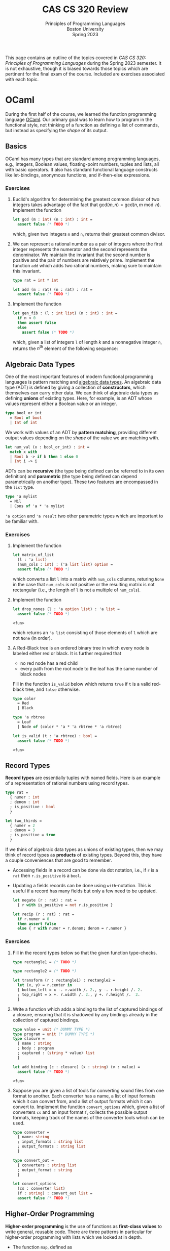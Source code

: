 #+title: CAS CS 320 Review
#+subtitle: Principles of Programming Languages@@html:<br>@@
#+subtitle: Boston University@@html:<br>@@
#+subtitle: Spring 2023
#+HTML_HEAD: <link rel="stylesheet" type="text/css" href="globalStyle.css" />
#+HTML_LINK_HOME: index.html
#+OPTIONS: html-style:nil H:3 toc:2
This page contains an outline of the topics covered in /CAS CS 320:
Principles of Programming Languages/ during the Spring 2023 semester.
It is not exhaustive, though it is biased towards those topics which
are pertinent for the final exam of the course.  Included are
exercises associated with each topic.
* OCaml
During the first half of the course, we learned the function
programming language [[https://ocaml.org][OCaml]].  Our primary goal was to learn how to
program in the functional style, not thinking of a function as
defining a list of commands, but instead as specifying the /shape/ of
its output.
** Basics
OCaml has many types that are standard among programming languages,
e.g., integers, Boolean values, floating-point numbers, tuples and
lists, all with basic operators.  It also has standard functional
language constructs like let-bindings, anonymous functions, and
if-then-else expressions.
*** Exercises
1. Euclid's algorithm for determining the greatest common divisor of
 two integers takes advantage of the fact that $\mathsf{gcd}(m, n)
 = \mathsf{gcd}(n, m \bmod n)$.  Implement the function
 #+begin_src ocaml
   let gcd (m : int) (n : int) : int =
     assert false (* TODO *)
 #+end_src

 #+RESULTS:
 : <fun>

 which, given two integers ~m~ and ~n~, returns their greatest
 common divisor.
2. We can represent a rational number as a pair of integers where the
   first integer represents the numerator and the second represents
   the denominator.  We maintain the invariant that the second number
   is positive and the pair of numbers are relatively prime.
   Implement the function ~add~ which adds two rational numbers,
   making sure to maintain this invariant.
   #+begin_src ocaml
     type rat = int * int

     let add (m : rat) (n : rat) : rat =
       assert false (* TODO *)
   #+end_src
3. Implement the function
   #+begin_src ocaml
     let gen_fib : (l : int list) (n : int) : int =
       if n < 0
       then assert false
       else
         assert false (* TODO *)
   #+end_src
   which, given a list of integers ~l~ of length $k$ and a nonnegative
   integer ~n~, returns the $n^\text{th}$ element of the following sequence:
   \begin{equation*}
   F_n =
   \begin{cases}
   l[n] & n < k \\
   \sum_{i = 1}^k F_{n - i} & n \geq k
   \end{cases}
   \end{equation*}
** Algebraic Data Types
One of the most important features of modern functional programming
languages is pattern matching and [[https://cs3110.github.io/textbook/chapters/data/algebraic_data_types.html][algebraic data types]].  An algebraic
data type (ADT) is defined by giving a collection of *constructors*,
which themselves can carry other data.  We can think of algebraic data
types as defining *unions* of existing types.  Here, for example, is
an ADT whose values represent either a Boolean value or an integer.
#+begin_src ocaml
  type bool_or_int
    = Bool of bool
    | Int of int
#+end_src
We work with values of an ADT by *pattern matching*, providing
different output values depending on the /shape/ of the value we are
matching with.
#+begin_src ocaml
  let num_val (x : bool_or_int) : int =
    match x with
    | Bool b -> if b then 1 else 0
    | Int i -> i
#+end_src
ADTs can be *recursive* (the type being defined can be referred to in
its own definition) and *parametric* (the type being defined can
depend parametrically on another type).  These two features are
encompassed in the ~list~ type.
#+begin_src ocaml
  type 'a mylist
    = Nil
    | Cons of 'a * 'a mylist
#+end_src

~'a option~ and ~'a result~ two other parametric types which are
important to be familiar with.
*** Exercises
1. Implement the function
 #+begin_src ocaml
   let matrix_of_list
     (l : 'a list)
     (num_cols : int) : ('a list list) option =
     assert false (* TODO *)
 #+end_src

 #+RESULTS:
 : <fun>

 which converts a list ~l~ into a matrix with ~num_cols~ columns,
 returing ~None~ in the case that ~num_cols~ is not positive or the
 resulting matrix is not rectangular (i.e., the length of ~l~ is not
 a multiple of ~num_cols~).
2. Implement the function
   #+begin_src ocaml
     let drop_nones (l : 'a option list) : 'a list =
       assert false (* TODO *)
   #+end_src

   #+RESULTS:
   : <fun>

   which returns an ~'a list~ consisting of those elements of ~l~
   which are not ~None~ (in order).
3. A Red-Black tree is an ordered binary tree in which every node is
   labeled either red or black.  It is further required that
   + no red node has a red child
   + every path from the root node to the leaf has the same number of
     black nodes
   Fill in the function ~is_valid~ below which returns ~true~ if ~t~
   is a valid red-black tree, and ~false~ otherwise.
   #+begin_src ocaml
     type color
       = Red
       | Black

     type 'a rbtree
       = Leaf
       | Node of (color * 'a * 'a rbtree * 'a rbtree)

     let is_valid (t : 'a rbtree) : bool =
       assert false (* TODO *)
   #+end_src

   #+RESULTS:
   : <fun>
** Record Types
*Record types* are essentially tuples with named fields.  Here is an
 example of a representation of rational numbers using record types.
#+begin_src ocaml
  type rat =
    { numer : int
    ; denom : int
    ; is_positive : bool
    }

  let two_thirds =
    { numer = 2
    ; denom = 3
    ; is_positive = true
    }
#+end_src
If we think of algebraic data types as unions of existing types, then
we may think of record types as *products* of existing types.  Beyond
this, they have a couple conveniences that are good to remember.
+ Accessing fields in a record can be done via dot notation, i.e., if
  ~r~ is a ~rat~ then ~r.is_positive~ is a ~bool~.
+ Updating a fields records can be done using ~with~-notation.  This
  is useful if a record has many fields but only a few need to be
  updated.
   #+begin_src ocaml
     let negate (r : rat) : rat =
       { r with is_positive = not r.is_positive }

     let recip (r : rat) : rat =
       if r.numer = 0
       then assert false
       else { r with numer = r.denom; denom = r.numer }
   #+end_src
*** Exercises
1. Fill in the record types below so that the given function type-checks.
   #+begin_src ocaml
     type rectangle1 = (* TODO *)

     type rectangle2 = (* TODO *)

     let transform (r : rectangle1) : rectangle2 =
       let (x, y) = r.center in
       { bottom_left = x -. r.width /. 2., y -. r.height /. 2.
       ; top_right = x +. r.width /. 2., y +. r.height /.  2.
       }
   #+end_src
2. Write a function which adds a binding to the list of captured
   bindings of a closure, ensuring that it is shadowed by any bindings
   already in the collection of captured bindings.
   #+begin_src ocaml
     type value = unit (* DUMMY TYPE *)
     type program = unit (* DUMMY TYPE *)
     type closure =
       { name : string
       ; body : program
       ; captured : (string * value) list
       }

     let add_binding (c : closure) (x : string) (v : value) =
       assert false (* TODO *)
   #+end_src

   #+RESULTS:
   : <fun>

3. Suppose you are given a list of tools for converting sound files
   from one format to another.  Each converter has a name, a list of
   input formats which it can convert from, and a list of output
   formats which it can convert to.  Implement the function
   ~convert_options~ which, given a list of converters ~cs~ and an
   input format ~f~, collects the possible output formats, keeping
   track of the names of the converter tools which can be used.
   #+begin_src ocaml
     type converter =
       { name: string
       ; input_formats : string list
       ; output_formats : string list
       }

     type convert_out =
       { converters : string list
       ; output_format : string
       }

     let convert_options
       (cs : converter list)
       (f : string) : convert_out list =
       assert false (* TODO *)
   #+end_src
** Higher-Order Programming
*Higher-order programming* is the use of functions as *first-class
values* to write general, reusable code.  There are three patterns in
particular for higher-order programming with lists which we looked at
in depth.
+ The function ~map~, defined as
  #+begin_src ocaml
    let rec map (f : 'a -> 'b) (l : 'a list) : 'b list =
      match l with
      | [] -> []
      | x :: l -> let x = f x in x :: map f l
  #+end_src

  #+RESULTS:
  : <fun>
  replaces each element in ~l~ with ~f~ applied to that element, in
  order from left to right.
+ The function ~filter~, defined as
  #+begin_src ocaml
    let rec filter (p : 'a -> bool) (l : 'a list) : 'a list =
      match l with
      | [] -> []
      | x :: l -> if p x then x :: filter p l else filter p l
  #+end_src

  #+RESULTS:
  : <fun>
  collects all element of ~l~ which satisfy the predicate ~p~, in order
  from left to right.
+ The function ~fold_right~, defined as
  #+begin_src ocaml
    let rec fold_right (f : 'a -> 'b -> 'b) (l : 'a list) (accu : 'b) : 'b =
      match l with
      | [] -> accu
      | x :: l -> f x (fold_right f l accu)
  #+end_src

  #+RESULTS:
  : <fun>
  applies the binary operation ~f~ between every element of ~l @ [accu]~ right-associatively:
  #+begin_src
     [x₁;   x₂;   x₃; ...   xₙ]
      ↓↓    ↓↓    ↓↓        ↓↓
    f x₁ (f x₂ (f x₃ (...(f xₙ accu)...)))
  #+end_src
  and the function ~fold_left~:
  #+begin_src ocaml
    let rec fold_left (f : 'b -> 'a -> 'b) (accu : 'b) (l : 'a list) : 'b =
      match l with
      | [] -> accu
      | x :: l -> fold_left f (f accu x) l
  #+end_src

  #+RESULTS:
  : <fun>
  does the same but to ~accu :: l~ left-associatively:
  #+begin_src
                       [x₁; x₂; x₃; ... xₙ]
                        ↓↓  ↓↓  ↓↓      ↓↓
    f (...(f (f (f accu x₁) x₂) x₃)...) xₙ
  #+end_src
  Note that ~fold_left~ is tail-recursive whereas ~fold_right~ is not.
*** Exercises
1. Implement the functions
   #+begin_src ocaml
     let andp (p1 : 'a -> bool) (p2 : 'a -> bool) : 'a -> bool =
       assert false (* TODO *)

     let orp (p1 : 'a -> bool) (p2 : 'a -> bool) : 'a -> bool =
       assert false (* TODO *)
   #+end_src
   with the following properties:
   + given two predicates ~p1~ and ~p2~, the predicate ~andp p1 p2~ is
     the predicate which expresses that both ~p1~ and ~p2~ hold.
   + given two predicates ~p1~ and ~p2~, the predicate ~orp p1 p2~ is
     the predicate which expresses that ~p1~ or ~p2~ hold.
2. We can represent a polynomial as a list of ~float~'s as follows.
   #+begin_src
           [a₀;  a₁;    a₂;     ...;  aₙ]
            ↓↓   ↓↓     ↓↓            ↓↓
     p(x) = a₀ + a₁ x + a₂ x² + ... + aₙ xⁿ
   #+end_src
   Implement the function
   #+begin_src ocaml
     let derivative (p : float list) : float list =
       assert false (* todo *)
   #+end_src
   which computes the list representing the polynomial $p'(x)$, the derivative of $p(x)$.
3. When implementing radix sort on integers, it is necessary to partition a list
   of integers based on their last digits.  Fill in the following function
   #+begin_src ocaml
     let bucket (l : int list) : int list list =
       let op accu next =
         assert false (* TODO *)
       in
       let base =
         List.init 10 (fun _ -> [])
       in
       List.fold_left op base l
   #+end_src

   #+RESULTS:
   : <fun>

   which, given a list ~l~ of integers, return 10 lists of integers
   which partition ~l~ by the last digit the members of ~l~. That is,
   the $i^\text{th}$ element of ~bucket l~ should contain exactly the
   elements of ~l~ whose last digit is $i$.
** Tail Recursion
Roughly speaking, a recursive call in the body of a function
definition is in *tail position* if no evaluation is required /after/
the recursive call.  The following implementation of the factorial
function is not tail recursive because it requires evaluating the
product of the result of its recursive call with the input ~n~.
#+begin_src ocaml
  let rec factorial (n : int) : int =
    if n < 0
    then assert false
    else if n = 0
    then 1
    else n * factorial (n - 1)
#+end_src
We can make functions tail recursive by adding an accumulator argument
to the function.[fn:: This is, of course, not the only way to achieve
this. We can also use continuation-passing style, as we saw briefly in
lecture.]
#+begin_src ocaml
  let factorial_tail (n : int) : int =
    let rec go (n : int) (accu : int) =
      if n = 0
      then accu
      else go (n - 1) (n * accu)
    in
    if n < 0
    then assert false
    else go n 1
#+end_src
*** Exercises
1. Consider the following function which prints a (half) hourglass in
   asterisks.  Implement a function which does the same thing but is
   tail recursive.
   #+begin_src ocaml
     let rec hourglass (n : int) : unit =
       if n > 0
       then
         let _ = print_endline (String.make n '*') in
         let _ = hourglass (n - 1) in
         let _ = print_endline (String.make n '*') in
         ()
       else ()
   #+end_src
2. /(Challenge)/ Implement a tail recursive evaluator for Boolean expressions as
   represented by the following ADT.
   #+begin_src ocaml
     type bool_expr
       = Bool of bool
       | Not of bool_expr
       | And of bool_expr * bool_expr
       | Or of bool_expr * bool_expr

     let eval_tr (e : bool_expr) : bool =
       assert false (* TODO *)
   #+end_src
** Type Checking
OCaml is *strongly typed*, and programs are statically checked for
adherence to typing rules.  We did not look at the type rules in full
detail, but we did see some examples of formal typing rules in OCaml,
e.g.,
\begin{equation*}
\frac
{b \in \mathsf{bool} \qquad e_1 \in \mathsf{t} \qquad e_2 \in \mathsf{t}}
{(\textsf{if } b \textsf{ then } e_1 \textsf{ else } e_2) \in \mathsf{t}}
\end{equation*}
This rule expresses that an if-then-else expression has the same type
as its if-case and else-case if its individual sub-expressions are
well-typed.[fn:: You are not required to write formal typing derivations,
but you should be able to use your intuitions about OCaml to determine
the type of an expression based on its structure (as the OCaml
type-checker does mechanically).]

OCaml also has *type inference*, which means we often do not have to
specify the types of expressions in OCaml programs (though it can be
useful for documentation purposes).
*** Exercises
1. Does this program type-check? If so, what are the types of ~bar~ and ~baz~?
   #+begin_src ocaml
     type 'a foo = Foo of ('a foo -> 'a)
     let bar (Foo f) = f
     let baz x = bar x x
   #+end_src
2. Does this program type-check? If so, what is the type of ~foo~?
   #+begin_src ocaml
     let rec foo x y =
       if x > 0 then
         foo (x - 1) (y +. 1.)
       else if x < 0 then
         foo y x
       else
         0
   #+end_src
* Formal Grammar
Grammar is the study of the form and structure of language.  We use
concepts from the formal grammar to represent and reason about the
syntax of programming languages.  These concepts also inform the
design of parsers.
** BNF Specifications
We start with a collection of symbols, separated into two disjoint
groups, the *nonterminal* symbols and the *terminal* symbols.  In a
Backus-Naur form (BNF) specification we use angle brackets (e.g.,
~<nonterm>~) to denote a nonterminal symbol.  We typically don't
specify the symbols in advance, but instead glean them from the
specification itself.

A *sentential form* is a sequences of symbols and a *sentence* is a
sequence of terminal symbols.

A *production rule* is made up of a nonterminal symbol and a
sentential form, and is written
#+begin_src
  <nonterm> ::= SENTFORM
#+end_src
We interpret a production rule as indicating that ~<nonterm>~ /stands
for/ ~SENTFORM~ in a sentential from.

A *BNF specification* is given by a collection of production rules and
a *starting symbol*.  We typically take the nonterminal symbol in the
/first/ rule of the specification to be the starting symbol.  We also
call a BNF specification a *grammar*.[fn:: In formal language theory, a grammar is a more general than this.]

In the case that a BNF specification has multiples rules for the same
nonterminal symbol, we use the notation
#+begin_src
  <nonterm> ::= SENTFORM₁ | SENTFORM₂ | ... | SENTFORMₖ
#+end_src
as shorthand for
#+begin_src
  <nonterm> ::= SENTFORM₁
  <nonterm> ::= SENTFORM₂
   ...
  <nonterm> ::= SENTFORMₖ
#+end_src

A *derivation* of a sentential form $S$ in a grammar $\mathcal G$ with
start symbol ~<start>~ is a sequence of sentential forms, starting
with the start symbol ~<start>~ and ending in $S$, in which each form
in the sequence (except for ~<start>~) is the results of replacing /one/
nonterminal symbol in the previous form with a sentential from given
by a production rule of $\mathcal G$.

A derivation is *leftmost* if the nonterminal symbol replaced at each
step of the derivation is the leftmost nonterminal symbol in the
sentential form.

A grammar $\mathcal G$ *accepts* or *recognizes* a sentence
$S$ if has a derivation in $\mathcal G$.

A *parse tree*, informally, is a derivation represented as a tree, in which
+ every node is labeled with a symbol
+ the root is labeled with the starting symbol
+ the children of each node are the symbols of the sentential form (in
  order) which replace the symbol labeling the node in the derivation.

The *frontier* of a parse tree (i.e., the leaf nodes in order from
left to right) form the sentence derived in the derivation represented
by the parse tree.

A parse tree may correspond to multiple derivations, but every
derivation has a unique parse tree representation.  Likewise, every
parse tree corresponds to a unique /leftmost/ derivation.
*** Examples
/Toy grammar for English sentences:/
#+begin_src
  <sentence>    ::= <noun-phrase> <verb-phrase>
  <verb-phrase> ::= <verb> | <verb> <prep-phrase>
  <prep-phrase> ::= <prep> <noun-phrase>
  <noun-phrase> ::= <article> <noun>
  <article>     ::= the
  <noun>        ::= cow | moon
  <verb>        ::= jumped
  <prep>        ::= over
#+end_src
-----
/Derivation of a sentence recognized by the above
grammar:/[fn::The exclamation points are for emphasis, they are not a
part of the derivation.]

#+begin_src
  <sentence>!
  <noun-phrase>!     <verb-phrase>
  <noun-phrase>      <verb>  <prep-phrase>!
  <noun-phrase>!     <verb>  <prep>  <noun-phrase>
  <article>  <noun>  <verb>  <prep>  <noun-phrase>!
  <article>! <noun>  <verb>  <prep>  <article>  <noun>
  the        <noun>! <verb>  <prep>  <article>  <noun>
  the        cow     <verb>! <prep>  <article>  <noun>
  the        cow     jumped  <prep>! <article>  <noun>
  the        cow     jumped  over    <article>! <noun>
  the        cow     jumped  over    the        <noun>!
  the        cow     jumped  over    the        moon
#+end_src
-----
/Toy grammar for an imperative programming language:/
#+begin_src
  <program> ::= <stmts>
  <stmts>   ::= <stmt> | <stmt> ; <stmts>
  <stmt>    ::= <var> = <expr>
  <var>     ::= a | b | c | d
  <expr>    ::= <term> | <term> + <term> | <term> - <term>
  <term>    ::= <var> | const
#+end_src
-----
/A (leftmost) derivation of a program recognized by the above grammar:/
#+begin_src
  <program>
  <stmts>
  <stmt> ; <stmts>
  <var> = <expr> ; <stmts>
  a = <expr> ; <stmts>
  a = <term> ; <stmts>
  a = const ; <stmts>
  a = const ; <stmt> ; <stmts>
  a = const ; <var> = <expr> ; <stmts>
  a = const ; a = <expr> ; <stmts>
  a = const ; a = <term> + <term> ; <stmts>
  a = const ; a = <var> + <term> ; <stmts>
  a = const ; a = a + <term> ; <stmts>
  a = const ; a = a + const ; <stmts>
  a = const ; a = a + const ; <var> = <expr>
  a = const ; a = a + const ; b = <expr>
  a = const ; a = a + const ; b = <term>
  a = const ; a = a + const ; b = <var>
  a = const ; a = a + const ; b = a
#+end_src
*** Extended BNF
We extend the notation of BNF specifications to make it more
convenient to use.[fn:: Other source may include more constructs in
EBNF meta-syntax. See, for example, [[https://en.wikipedia.org/wiki/Extended_Backus–Naur_form][the Wikipedia page]].]
+ ~[ SENTFORM₁ | SENTFORM₂ | ... | SENTFORMₖ ]~ refers to an optional
  collection of alternatives of a sentential form.  For example, we
  can represent an integer by the following specification:
  #+begin_src
    <int>    ::= [ - ] <digits>
    <digits> ::= <digit> | <digit> <digits>
    <digit>  ::= 0 | 1 | 2 | 3 | 4 | 5 | 6 | 7 | 8 | 9
  #+end_src
+ ~( SENTFORM₁ | SENTFORM₂ | ... | SENTFORMₖ )~ refers to a collection
  of alternatives /within/ a sentential form.  For example, we can
  represent arithmetic expressions by the following specification:
  #+begin_src
    <expr>   ::= <expr> ( + | - | * | / ) <expr> | <digits>
    <digits> ::= <digit> | <digit> <digits>
    <digit>  ::= 0 | 1 | 2 | 3 | 4 | 5 | 6 | 7 | 8 | 9
  #+end_src
+ ~{ SENTFORM₁ | SENTFORM₂ | ... | SENTFORMₖ }~ refers to zero or
  more occurrences of the sentential forms in a collection of
  alternatives. For example, we can simplify the specification for
  integers (and enforce that the first digit must be nonzero):
  #+begin_src
    <int> ::= [ - ] ( 1 | ... | 9) { 0 | ... | 9 }
  #+end_src
*** Exercises
1. List the symbols (both terminal and nonterminal) implicit in the following specification.
   #+begin_src
     <a> ::= a <b> | a <a> b
     <b> ::= c <a> | d
   #+end_src
2. Give a leftmost derivation of ~a a a c a d b b~ in the above
   grammar. Draw its associated parse tree.
4. Verify that ~a = a + a ; b = b~ is recognized by the grammar for
   the simple imperative language above.  Give a derivation that is
   /not/ leftmost.
7. Implement the function
   #+begin_src ocaml
     type 'a tree
       = Leaf of 'a
       | Node of 'a tree list

     let frontier (t : 'a tree) : 'a list =
       assert false (* TODO *)
   #+end_src
   which returns a list of the members of ~t~ in order from left to
   right.
** Ambiguity
A BNF specification is *ambiguous* if there is a sentence with
multiple parse trees.  Equivalently, a specification is ambiguous if
there is a sentence with multiple leftmost derivations.  We try to
avoid ambiguous specifications for programming languages because we ultimately
don't want a program to be interpretable in multiple ways.
*** Fixity
The *fixity* of an operator refers to where the operator is written
with respect to its arguments.
+ *prefix* operators appear /before/ their argument
  + the negation operator: ~-5~
+ *postfix* operators appear /after/ their argument
  + type constructors: ~int list~
+ *infix* (binary) operators appear /between/ their arguments
  + arithmetic operators: ~(1 + 2) * (3 + 4)~)
+ *mixfix* operators are a combination of these
  + if-else-expressions: ~if not b the f x else g x~

If a language's syntactic constructs are all prefix (*Polish notation*)
or all postfix (*reverse Polish notation*) then the specification is
unambiguous.  We can make infix binary operators unambiguous by
specifying their associativity and precedence.
*** Associativity
An operator $\square$ is declared *left associative* if we interpret
$a \square b \square c$ as $(a \square b) \square c$.
+ For arithmetic expressions, we take subtraction to be
  left-associative, so the expression ~1 - 2 - 3~ evaluates to ~-4~
  as opposed to ~2~.

An operator $\square$ is declared *right associative* if we interpret
$a \square b \square c$ as  $a \square (b \square c)$.
+ For arithmetic expressions, we take exponentiation to be
  right-associative, so the expression ~2 ^ 1 ^ 3~ evaluates to ~2~
  as opposed to ~8~.

The associativity of an operator should affect the shape of parse tree
in a given grammar. For example, in the grammar:
#+begin_src
  <expr> ::= x | <expr> + <expr>
#+end_src
there are two parse trees for the sentence ~x + x + x~:
#+begin_src
  <expr>                                  <expr>
  |                                       |
  |---------------------------\           |------------ \
  |                    |      |           |      |      |
  <expr>               |      |           |      |      <expr>
  |                    |      |           |      |      |
  |-------------\      |      |           |      |      |-------------\
  |      |      |      |      |           |      |      |      |      |
  <expr> |      <expr> |      <expr>      <expr> |      <expr> |      <expr>
  |      |      |      |      |           |      |      |      |      |
  x      +      x      +      x           x      +      x      +      x
#+end_src
The left tree groups the first two arguments (left associatively) and
the second groups the last two arguments (right associatively).

We can enforce the associativity of an operator in the specification
itself by breaking symmetry in the production rules, effectively
choosing one of the above two parse trees.  Addition is typically
understood as left associative, so we should require its /right/
argument to be a variable:

#+begin_src
  <expr> ::= x | <expr> + x
#+end_src

*** Precedence
Given two binary operators $\square$ and $\triangle$, the operator
$\square$ has *higher precedence* than $\triangle$ if we interpret $a
\square b \triangle c$ as $(a \square b) \triangle c$ and $a \triangle
b \square c$ as $a \triangle (b \square c)$.
+ For arithmetic expressions, we take multiplication to have higher
  precedence than addition, so the expression ~2 * 2 + 3~ evaluates to
  ~7~ as opposed to ~10~.

As with associativity, we can enforce precedence within the
specification itself. In the grammar:
#+begin_src
  <expr> ::= x | <expr> + x | <expr> * x
#+end_src
the sentences ~x + x * x~ has only one parse tree, but is not the
correct parse tree with respect to the rules of arithmetic (addition
has been given higher precedence).
#+begin_src
  <expr>
  |
  |---------------------------\
  |                    |      |
  <expr>               |      |
  |                    |      |
  |-------------\      |      |
  |      |      |      |      |
  <expr> |      |      |      |
  |      |      |      |      |
  x      +      x      *      x
#+end_src
To fix this, we can break symmetry again by ensuring that arguments to
multiplication can only be variables or other expressions with only
multiplication.
#+begin_src
  <expr>  ::= <expr2> | <expr> + <expr2>
  <expr2> ::= x | <expr2> * x
#+end_src
In this grammar, the parse tree of ~x + x * x~ groups the arguments of
multiplication (giving multiplication higher precedence).
#+begin_src
  <expr>
  |
  |------------- \
  |       |      |
  <expr>  |      <expr2>
  |       |      |
  |       |      |--------------\
  |       |      |       |      |
  <expr2> |      <expr2> |      |
  |       |      |       |      |
  x       +      x       *      x
#+end_src
Note that it is now impossible to group the argument of the addition.
In order to make this possible, parentheses need to be introduced into
the grammar:
#+begin_src
  <expr>  ::= <expr2> | <expr> + <expr2>
  <expr2> ::= x | <expr2> * x | ( <expr> )
#+end_src

*** Exercises
1. Draw the parse tree for the sentence ~(x + x) * x~ in the grammar
   at the end of the section.
2. Draw the parse tree for the sentence ~x * x + x * x~ in the grammar
   at the end of the section.
3. Update the grammar at the end of the section to include
   subtraction, multiplication, and (right-associative)
   exponentiation.
4. Consider the following ambiguous grammar.
   #+begin_src
     <s>  ::= <np> <vp>
     <vp> ::= <v> | <v> <np> | <v> <np> <pp>
     <pp> ::= <p> <np>
     <np> ::= <n> | <d> <n> | <np> <pp>
     <n>  ::= John | man | mountain | telescope
     <v>  ::= saw
     <d>  ::= the
     <p>  ::= on | with
   #+end_src
   Give two leftmost derivations of the sentence ~John saw the man on
   the mountain with the telescope~.
5. Consider the following grammar for function types over ~int~.
   #+begin_src
     <fun-type> ::= <int-type> | <fun-type> -> <fun-type>
     <int-type> ::= int
   #+end_src
   Show that this grammar is ambiguous and then rewrite this grammar
   so that ~->~ is a right associative operator.
** Regular Grammars
A *(right linear) regular grammar* is a grammar such that every rule is in one of the following forms:
#+begin_src
  <nonterm> ::= term
  <nonterm> ::= term <nonterm>
  <nonterm> ::= ϵ
#+end_src
where $\epsilon$ refers to the empty sentence.

*Regular expressions* are a compact syntax for regular grammars.[fn::
It is a theorem of formal language theory that regular grammars and
regular expressions are equivalent in expressivity.]  They are defined
inductively as follows:
+ a terminal symbol is a regular expression
+ $\epsilon$ is a regular expression
+ if $r_1, r_2, \dots, r_k$ are regular expressions then so are
  $r_1r_2 \dots r_k$ and $r_1 \ | \ r_2 \ | \ \dots \ | \ r_k$
+ if $r$ is a regular expression, then so is $(r)$ and $r^*$

A regular expression *accepts* or *recognizes* a sentence according to the following rules:
+ a terminal symbol $t$ accepts $t$
+ if each $r_i$ excepts $s_i$, then $r_1r_2\dots r_k$ accepts $s_1s_2\dots s_k$
+ if $r_i$ accepts $s_i$ then, $r_1 \ | \ r_2 \ | \ \dots \ | \ r_k$
  accepts $s_i$
+ if $r$ accepts $s$ the $(r)$ accepts $s$
+ if $r$ accepts $s_1, s_2, \dots, s_k$, then $r^*$ accepts $s_1s_2
  \dots s_k$

*** Exercises
1. Find a regular expression for all binary strings in which every ~1~
   is adjacent to /exactly/ one other ~1~.
2. Write a right-linear regular grammar for all binary strings in
   which every ~1~ must be followed by /at least/ two ~0~'s. Give a
   derivation in this grammar of the sentence ~100100010000~.
3. Determine which of the following sentences are accepted by the
   regular expression ~a(bc|cb)*d~.
   + ~abc~
   + ~abcd~
   + ~abccbd~
   + ~abad~
   + ~abbcd~
** Chomsky Normal Form
A grammar is in *Chomsky normal form* if its rule are all of the
following forms:
#+begin_src
  <start>   ::= ϵ
  <nonterm> ::= <nonterm> <nonterm>
  <nonterm> ::= term
#+end_src

Every grammar we have considered (i.e., every grammar with a BNF
specification) can be converted into an equivalent grammar (i.e., one
which accepts the same sentences) which is in Chomsky normal form.

*** Exercises
1. Rewrite the following grammar in Chomsky normal form.
   #+begin_src
     <a> ::= a <b> b
     <b> ::= <b> c | <c> <c>
     <c> ::= <c> d | d <c>
   #+end_src
* Parsing
The general parsing problem is to find a derivation of a sentence in a
given grammar, if one exists.[fn::There is an efficient parsing
algorithm for grammars in Chomsky normal form. This is the main
primary we consider grammars of this form.]

In the context of this course, we are primarily interested in the
specific problem of converting a ~string~ (or ~char list~) into an ADT
representing the syntax of the program.

There are many ways to accomplish this, we saw two:
*recursive-descent* and *parser-combinators*.

Recursive-descent parsing is an ad-hoc parsing method in which
mutually recursive functions are defined to parse each part of a given
specification. *It will not appear on the final exam in any
significant way.*
** Combinators

We can think of a parser for ~'a~'s as a function of type
#+begin_src ocaml
  type 'a parser = char list -> ('a * char list) option
#+end_src
which
1. consumes the prefix of the input stream corresponding to an ~'a~,
2. converts that prefix to an ~'a~, and finally,
3. returns that ~'a~ and the remainder of the stream, failing if no
   initial part of the stream corresponds to an ~'a~.

One of the simplest examples is the ~char~ parser:
#+begin_src ocaml
  let char (d : char) (cs : char list) : (char * char list) option =
    match cs with
    | c :: cs when c = d -> Some (d, cs)
    | _ -> None
#+end_src
which consumes the first character of ~cs~ given that it is equal to
~d~ and returns it, along with the remainder of ~cs~.  This parser
fails (returns ~None~) in the case that the first character of ~cs~ is
not ~d~.

When we want to /use/ a parser, we apply it to a character list and
verify that it consumed it's the entire input:
#+begin_src ocaml
  let parse (p : 'a parser) (s : string) =
    match p (explode s) with
    | (a, []) -> Some a
    | _ -> None
#+end_src

A *parser combinator* is a higher-order function which can be used to
compose parsers. There is a small subset of parser combinators which
are of particular importance because they correspond to the constructs
in EBNF specifications and regular expressions.
+ *Alternatives.* ~p1 <|> p2~ is the parser which tries running the
  parser ~p1~, returning its output if it succeeds, and runs ~p2~
  otherwise.

  If ~p1~ is a parser for the forms of a nonterminal symbol ~<p1>~
  and ~p2~ a parser for forms of a nonterminal symbol ~<p2>~, then ~p1
  <|> p2~ is a parser for forms of the nonterminal symbol
  #+begin_src
    <alt> ::= <p1> | <p2>
  #+end_src
+ *Sequencing.* ~seq p1 p2~ is the parser which runs both ~p1~ and
  ~p2~ and returns both of their outputs if both parsers succeed.  It
  fails if either ~p1~ or ~p2~ fails.

  If ~p1~ is a parser for the forms of a nonterminal symbol ~<p1>~ and
  ~p2~ a parser for forms of a nonterminal symbol ~<p2>~, then ~seq p1
  p2~ is a parser for forms of the nonterminal symbol
  #+begin_src
    <seq> ::= <p1> <p2>
  #+end_src
+ *Repetition.* ~many p~ is the parser which runs ~p~ repeatedly until
  it fails, collecting all its outputs in a list.

  If ~p~ is a parser for the forms of a nonterminal symbol ~<p>~, then ~many
  p~ is a parser for forms of the nonterminal symbol
  #+begin_src
    <many> ::= { <p> }
  #+end_src

The last important combinator is ~map~, which can be used to
manipulate the output of a parser without affecting how it consumes
its input.  If ~p~ is an ~'a parser~, and ~f~ is a function of type
~'a -> 'b~, then ~map f p~ is a ~'b parser~ which runs ~'a~ and then
applies ~f~ to its output (if it succeeds).

You should also be familiar with how to use the more convenient parser
combinators throughout the course. *For the final exam, you will not
be required to memorize their definitions.*
+ ~str~, ~token~, ~ws~
+ (~>>~), (~<<~), ~seq3~, ~seq4~
+ (~>|~), ~map2~, ~map3~, ~map4~
+ ~optional~
+ ~pure~, ~fail~, (we will not test on ~bind~ (~>>=~) but it is good to know...)
*** Exercises
1. Implement the parser
   #+begin_src ocaml
     let parse_bool : bool parser =
       assert false (* TODO *)
   #+end_src
   which can consume ~"True"~ and return the value ~tre~ or ~"False"~
   and return the value false. In particular, it should not consume
   whitespace before or ~"True"~ or ~"False"~
2. Implement the parser
   #+begin_src ocaml
     let parse_bool_list : bool list parser =
       assert false (* TODO *)
   #+end_src
   which can parse a list of booleans in Python syntax, i.e., square
   brackets, comma separators, white-space agnostic.
3. Implement a parser
   #+begin_src ocaml
     let peak : char parser =
       assert false (* TODO *)
   #+end_src
   which returns the first character of its input /but does not
   consume any part of the input./ This should only fail if the input is empty.
4. Implement a parser combinator
   #+begin_src ocaml
     let check (p : 'a parser) (pred : 'a -> bool) : 'a parser =
       assert false (* TODO *)
   #+end_src
   which runs ~p~ and then fails if ~pred~ is false on the output of
   ~p~. /Hint./ It is easier to implement directly, rather than in
   terms of other combinators.
* Formal Semantics
Semantics is the study of the /meaning/ of language.  We use concepts
from formal semantics to model the meaning of programs.

We discussed two forms of semantics: *denotational* and *operational*.

Giving a denotational semantics for a programming language means
assigning to each program a /mathematical function/ which has the same
input/output behavior as the program.

We focused primarily on operational semantics.  Giving an operational
semantics for a programming language means describing how a program is
evaluated.  This typically means defining a *reduction relation* on
programs, which describes how a program is reduced until it reaches a
state which cannot be further reduced.
** Derivations
Suppose we have a programming language defined by a BNF specification
$\mathcal P$.

A *configuration* is a pair consistent of a program $P$ (a sentence
accepted by $\mathcal P$) and a state $S$ which may be manipulated by
programs.  The nature of $S$ depends on the intentions of the
programming language.  The state may be empty, as in the case of
functional languages.

Defining a (small-step) operational semantics means defining a
reduction relation for configurations:

\begin{equation*}
( \ S \ , \ P \ ) \longrightarrow ( \ S' \ , \ P' \ )
\end{equation*}

A reduction relation is defined via *reduction rules*, which
consist of a /shape/ of a reduction together with a collection of
*premises*, which may be other shapes of reductions or trivial premises
(also called *axioms*). The general form of a reduction rules is:

\begin{prooftree}
\AxiomC{$P_1$}
\AxiomC{$P_2$}
\AxiomC{$\dots$}
\AxiomC{$P_k$}
\RightLabel{(name)}
\QuaternaryInfC{$C \longrightarrow C'$}
\end{prooftree}

/Shape/ here refers to the fact that the configurations in a reduction
rule contains /meta-variables/ that describe the /kind of reductions/
that can be derived, or that can be used a premises.  For example, the
rules for evaluating an arithmetic expression might include

\begin{prooftree}
\AxiomC{$e_1 \longrightarrow e_1'$}
\RightLabel{(addLeft)}
\UnaryInfC{$e_1 + e_2 \longrightarrow e_1' + e_2$}
\end{prooftree}

which expresses that if $e_1$ reduces to $e_1'$ in a single step then
$e_1 + e_2$ reduces to $e_1' + e_2$ in a single step /no matter the
expressions $e_1$, $e_1'$ and $e_2$/.  This rule can be used to show that

\begin{equation*}
(1 + 2) + 3 \longrightarrow 3 + 3
\end{equation*}

but also that

\begin{equation*}
(1 + (4 - 2)) + 3 \longrightarrow (1 + 2) + 3
\end{equation*}

Both reductions invoke that fact that if the left argument can be
reduced by a single step, then the sum can be reduced by a single
step.

A *derivation* is, informally, a tree in which each node is a
reduction and the children of a node are the premises required to
derive that reduction according to a reduction rule.  The leaves of a
derivation are trivial premises.  A derivation of a reduction $C
\longrightarrow C'$ is a derivation whose root is $C \longrightarrow
C'$.

What we have been describing is a *single-step reduction relation*.
Any single-step reduction relation can be extended to a *multi-step
reduction relation* by including the following rules and a multi-step
reduction relation symbol '$\longrightarrow^{\star}$'.

\begin{equation*}
\begin{prooftree}
\AxiomC{}
\RightLabel{(refl)}
\UnaryInfC{$C \longrightarrow^\star C$}
\end{prooftree}
\qquad
\begin{prooftree}
\AxiomC{$C \longrightarrow^\star C'$}
\AxiomC{$C' \longrightarrow C''$}
\RightLabel{(trans)}
\BinaryInfC{$C \longrightarrow^\star C''$}
\end{prooftree}
\end{equation*}

Formally, *evaluation* is the process of determining a configuration
$C'$ for a given configuration $C$ such that $C \longrightarrow^\star
C'$ and $C'$ cannot be further reduced (i.e., there is no other
configuration $C''$ such that $C' \longrightarrow C''$).

We can express an evaluation as a derivation of a multi-step
reduction, but it is common (and done below) to simply write a
sequence of configurations, with the understanding that each
configuration follows from the previous configuration by a derivable
single-step reduction.
** Examples
There are many examples of operational semantics and reduction rules
in this document, we start with the two most basic.
*** Arithmetic Expressions
In the operational semantics of arithmetic expressions, we take a
configuration to be an arithmetic expression (a program with no
state).  Each rule describes how to reduce an arithmetic expression by
a single step.

-----

/Grammar for a subset of arithmetic expressions in Polish notation:/

#+begin_src
  <expr>  ::= <num> | (add | sub) <expr> <expr>
  <num>   ::= [-] (0 | ... | 9) | { 0 | ... | 9 }
#+end_src

-----
/Operational semantics for a subset of arithmetic expression in
Polish notation:/

\begin{prooftree}
\AxiomC{$m \in \mathbb Z$}
\AxiomC{$n \in \mathbb Z$}
\RightLabel{(addNum)}
\BinaryInfC{$\mathsf{add} \ m \ n \longrightarrow m + n$}
\end{prooftree}

\begin{equation*}
\begin{prooftree}
\AxiomC{$e_1 \longrightarrow e_1'$}
\RightLabel{(addLeft)}
\UnaryInfC{$\textsf{add} \ e_1 \ e_2 \longrightarrow \mathsf{add} \ e_1' \ e_2$}
\end{prooftree}
\qquad
\begin{prooftree}
\AxiomC{$e_2 \longrightarrow e_2'$}
\RightLabel{(addRight)}
\UnaryInfC{$\mathsf{add} \ e_1 \ e_2 \longrightarrow \mathsf{add} \ e_1 \ e_2'$}
\end{prooftree}
\end{equation*}

\begin{prooftree}
\AxiomC{$m \in \mathbb Z$}
\AxiomC{$n \in \mathbb Z$}
\RightLabel{(subNum)}
\BinaryInfC{$\mathsf{sub} \ m \ n \longrightarrow m - n$}
\end{prooftree}

\begin{equation*}
\begin{prooftree}
\AxiomC{$e_1 \longrightarrow e_1'$}
\RightLabel{(subLeft)}
\UnaryInfC{$\textsf{sub} \ e_1 \ e_2 \longrightarrow \mathsf{sub} \ e_1' \ e_2$}
\end{prooftree}
\qquad
\begin{prooftree}
\AxiomC{$e_2 \longrightarrow e_2'$}
\RightLabel{(subRight)}
\UnaryInfC{$\mathsf{sub} \ e_1 \ e_2 \longrightarrow \mathsf{sub} \ e_1 \ e_2'$}
\end{prooftree}
\end{equation*}

-----

It is generally preferable that any derivable reduction
has a /unique/ derivation.  This makes defining an evaluation procedure
easier, and amounts to fixing an *evaluation order*.  We can enforce
an evaluation order via the structure of our reduction rules.

-----
/Operational semantics for a subset of arithmetic expression in
Polish Notation with a left-to-right evaluation order:/

\begin{prooftree}
\AxiomC{$m \in \mathbb Z$}
\AxiomC{$n \in \mathbb Z$}
\RightLabel{(addNum)}
\BinaryInfC{$\mathsf{add} \ m \ n \longrightarrow m + n$}
\end{prooftree}

\begin{equation*}
\begin{prooftree}
\AxiomC{$e_1 \longrightarrow e_1'$}
\RightLabel{(addLeft)}
\UnaryInfC{$\textsf{add} \ e_1 \ e_2 \longrightarrow \mathsf{add} \ e_1' \ e_2$}
\end{prooftree}
\qquad
\begin{prooftree}
\AxiomC{$m \in \mathbb Z$}
\AxiomC{$e_2 \longrightarrow e_2'$}
\RightLabel{(addRight)}
\BinaryInfC{$\mathsf{add} \ m \ e_2 \longrightarrow \mathsf{add} \ m \ e_2'$}
\end{prooftree}
\end{equation*}

\begin{prooftree}
\AxiomC{$m \in \mathbb Z$}
\AxiomC{$n \in \mathbb Z$}
\RightLabel{(subNum)}
\BinaryInfC{$\mathsf{sub} \ m \ n \longrightarrow m - n$}
\end{prooftree}

\begin{equation*}
\begin{prooftree}
\AxiomC{$e_1 \longrightarrow e_1'$}
\RightLabel{(subLeft)}
\UnaryInfC{$\textsf{sub} \ e_1 \ e_2 \longrightarrow \mathsf{sub} \ e_1' \ e_2$}
\end{prooftree}
\qquad
\begin{prooftree}
\AxiomC{$m \in \mathbb Z$}
\AxiomC{$e_2 \longrightarrow e_2'$}
\RightLabel{(subRight)}
\BinaryInfC{$\mathsf{sub} \ m \ e_2 \longrightarrow \mathsf{sub} \ m \ e_2'$}
\end{prooftree}
\end{equation*}

-----
/Example single-step derivation:/

\begin{equation}\label{d1}
\begin{prooftree}
\AxiomC{$2 \in \mathbb Z$}
\AxiomC{$3 \in \mathbb Z$}
\BinaryInfC{$\mathsf{sub} \ 2 \ 3 \longrightarrow \text{-} 1$}
\UnaryInfC{$\mathsf{add} \ \mathsf{sub} \ 2 \ 3 \ \mathsf{add} \ 1 \ 1 \longrightarrow \mathsf{add} \ \text{-}1 \ \mathsf{add} \ 1 \ 1$}
\end{prooftree}
\end{equation}

-----
/Example multi-step derivation:/

\begin{equation}\label{d2}
\begin{prooftree}
\AxiomC{$\text - 1 \in \mathbb Z$}
\AxiomC{$1 \in \mathbb Z$}
\AxiomC{$1 \in \mathbb Z$}
\BinaryInfC{$\mathsf{add} \ 1 \ 1 \longrightarrow 2$}
\BinaryInfC{$\mathsf{add} \ \text - 1 \ \mathsf{add} \ 1 \ 1 \longrightarrow \mathsf{add} \ \text- 1 \ 2$}
\end{prooftree}
\end{equation}

\begin{equation}\label{d3}
\begin{prooftree}
\AxiomC{$\text- 1 \in \mathbb Z$}
\AxiomC{$2 \in \mathbb Z$}
\BinaryInfC{$\mathsf{add} \ \text- 1 \ 2 \longrightarrow 1$}
\end{prooftree}
\end{equation}

\begin{prooftree}
\AxiomC{}
\UnaryInfC{$\mathsf{add} \ \mathsf{sub} \ 2 \ 3 \ \mathsf{add} \ 1 \ 1 \longrightarrow^\star \mathsf{add} \ \mathsf{sub} \ 2 \ 3 \ \mathsf{add} \ 1 \ 1$}
\AxiomC{(\ref{d1})}
\BinaryInfC{$\mathsf{add} \ \mathsf{sub} \ 2 \ 3 \ \mathsf{add} \ 1 \ 1 \longrightarrow^\star \mathsf{add} \ \text{-}1 \ \mathsf{add} \ 1 \ 1$}
\AxiomC{(\ref{d2})}
\BinaryInfC{$\mathsf{add} \ \mathsf{sub} \ 2 \ 3 \ \mathsf{add} \ 1 \ 1 \longrightarrow^\star \mathsf{add} \ \text{-}1 \ 2$}\
\AxiomC{(\ref{d3})}
\BinaryInfC{$\mathsf{add} \ \mathsf{sub} \ 2 \ 3 \ \mathsf{add} \ 1 \ 1 \longrightarrow^\star 1$}\
\end{prooftree}

-----
/Example evaluation, written as a sequence of configurations:/
#+begin_src
  add sub 2 3 add 1 1 ⟶
  add -1 add 1 1 ⟶
  add -1 2 ⟶
  1 ✓
#+end_src
*** A Stack-Oriented Language
The primary examples we used in this course for understanding
operational semantics were variants of stack-oriented
languages.[fn::In the remainder of this document, we will continue
this trend. Each following stack-oriented language is a /variation on
a theme/.]

In the simplest case, we take a configuration to be a program ($P$)
together with a stack of integers ($S$), written

\begin{equation*}
( \ S \ , \ P \ )
\end{equation*}

We also include a special irreducible configuration $\mathsf{ERROR}$
for representing a failed evaluation.

-----
/Grammar for a simple stack-oriented language:/
#+begin_src
  <prog>  ::= { <com> }
  <com>   ::= push <num> | dup | add | sub
            | then <prog> else <prog> end
  <num>   ::= (0 | ... | 9) { 0 | ... | 9 }
#+end_src

-----
/Example program which puts 14 + 15 - 16 on the stack:/
#+begin_src
  push 16 push 15 push 14
  add sub
#+end_src

-----
/Operational semantics for a simple stack-oriented language:/

\begin{prooftree}
\AxiomC{}
\RightLabel{(push)}
\UnaryInfC{$(\ S \ , \ \textsf{push n} \ P \ ) \longrightarrow ( \ n :: S \ ,\ P \ )$}
\end{prooftree}

\begin{equation*}
\begin{prooftree}
\AxiomC{}
\RightLabel{(dup)}
\UnaryInfC{$( \ n :: S \ , \ \textsf{dup} \ P \ ) \longrightarrow
  ( \ n :: n :: S \ , \ P \ )$}
\end{prooftree}
\qquad
\begin{prooftree}
\AxiomC{}
\RightLabel{(dupErr)}
\UnaryInfC{$( \ \varnothing \ , \ \textsf{dup} \ P \ ) \longrightarrow \mathsf{ERROR}$}
\end{prooftree}
\end{equation*}

\begin{prooftree}
\AxiomC{}
\RightLabel{(add)}
\UnaryInfC{$( \ m :: n :: S \ , \ \textsf{add} \ P \ ) \longrightarrow ( \ (m + n) :: S \ , \ P \ )$}
\end{prooftree}

\begin{equation*}
\begin{prooftree}
\AxiomC{}
\RightLabel{(addErr1)}
\UnaryInfC{$( \ n :: S \ , \ \mathsf{add} \ P \ ) \longrightarrow \mathsf{ERROR}$}
\end{prooftree}
\qquad
\begin{prooftree}
\AxiomC{}
\RightLabel{(addErr0)}
\UnaryInfC{$( \ \varnothing \ , \ \mathsf{add} \ P \ ) \longrightarrow \mathsf{ERROR}$}
\end{prooftree}
\end{equation*}

\begin{prooftree}
\AxiomC{}
\RightLabel{(sub)}
\UnaryInfC{$( \ m :: n :: S \ , \ \textsf{sub} \ P \ ) \longrightarrow ( \ (m - n) :: S \ , \ P \ )$}
\end{prooftree}

\begin{equation*}
\begin{prooftree}
\AxiomC{}
\RightLabel{(subErr1)}
\UnaryInfC{$( \ n :: S \ , \ \mathsf{sub} \ P \ ) \longrightarrow \mathsf{ERROR}$}
\end{prooftree}
\qquad
\begin{prooftree}
\AxiomC{}
\RightLabel{(subErr0)}
\UnaryInfC{$( \ \varnothing \ , \ \mathsf{sub} \ P \ ) \longrightarrow \mathsf{ERROR}$}
\end{prooftree}
\end{equation*}

\begin{prooftree}
\AxiomC{}
\RightLabel{(ifFalse)}
\UnaryInfC{$( \ 0 :: S \ , \ \textsf{then} \ Q_1 \ \textsf{else} \ Q_2 \ \textsf{end} \ P \ ) \longrightarrow
( \ S \ , \ Q_2 \ P \ )$}
\end{prooftree}

\begin{prooftree}
\AxiomC{$n \not = 0$}
\RightLabel{(ifTrue)}
\UnaryInfC{$( \ n :: S \ , \ \textsf{then} \ Q_1 \ \textsf{else} \ Q_2 \ \textsf{end} \ P \ ) \longrightarrow
( \ S \ , \ Q_1 \ P \ )$}
\end{prooftree}

\begin{prooftree}
\AxiomC{}
\RightLabel{(ifErr)}
\UnaryInfC{$( \ \varnothing \ , \ \textsf{then} \ Q_1 \ \textsf{else} \ Q_2 \ \textsf{end} \ P \ ) \longrightarrow
\mathsf{ERROR}$}
\end{prooftree}

-----
/Example multi-step derivation:/

\begin{equation}\label{e1}
\begin{prooftree}
\AxiomC{}
\UnaryInfC{$
( \ \varnothing \ , \ \textsf{push 16 push 15 push 14 add sub} \ )
\longrightarrow
( \ 16 :: \varnothing \ , \ \textsf{push 15 push 14 add sub} \ )
$}
\end{prooftree}
\end{equation}

\begin{equation}\label{e2}
\begin{prooftree}
\AxiomC{}
\UnaryInfC{$
( \ 16 :: \varnothing \ , \ \textsf{push 15 push 14 add sub} \ )
\longrightarrow
( \ 15 :: 16 :: \varnothing \ , \ \textsf{push 14 add sub} \ )
$}
\end{prooftree}
\end{equation}

\begin{equation}\label{e3}
\begin{prooftree}
\AxiomC{}
\UnaryInfC{$
( \ 15 :: 16 :: \varnothing \ , \ \textsf{push 14 add sub} \ )
\longrightarrow
( \ 14 :: 15 :: 16 :: \varnothing \ , \ \textsf{add sub} \ )
$}
\end{prooftree}
\end{equation}

\begin{equation}\label{e4}
\begin{prooftree}
\AxiomC{}
\UnaryInfC{$
( \ 14 :: 15 :: 16 :: \varnothing \ , \ \textsf{add sub} \ )
\longrightarrow
( \ 29 :: 16 :: \varnothing \ , \ \textsf{sub} \ )
$}
\end{prooftree}
\end{equation}

\begin{equation}\label{e5}
\begin{prooftree}
\AxiomC{}
\UnaryInfC{$
( \ 29 :: 16 :: \varnothing \ , \ \textsf{sub} \ )
\longrightarrow
( \ 13 :: \varnothing \ , \ \epsilon \ )
$}
\end{prooftree}
\end{equation}

\begin{equation}\label{f1}
\begin{prooftree}
\AxiomC{}
\UnaryInfC{$
( \ \varnothing \ , \ \textsf{push 16 push 15 push 14 add sub} \ )
\longrightarrow^\star
( \ \varnothing \ , \ \textsf{push 16 push 15 push 14 add sub} \ )
$}
\end{prooftree}
\end{equation}

\begin{equation}\label{f2}
\begin{prooftree}
\AxiomC{(\ref{f1})}
\AxiomC{(\ref{e1})}
\BinaryInfC{$
( \ \varnothing \ , \ \textsf{push 16 push 15 push 14 add sub} \ )
\longrightarrow^\star
( \ 16 :: \varnothing \ , \ \textsf{push 15 push 14 add sub} \ )
$}
\end{prooftree}
\end{equation}

\begin{equation}\label{f3}
\begin{prooftree}
\AxiomC{(\ref{f2})}
\AxiomC{(\ref{e2})}
\BinaryInfC{$
( \ \varnothing \ , \ \textsf{push 16 push 15 push 14 add sub} \ )
\longrightarrow^\star
( \ 15 :: 16 :: \varnothing \ , \ \textsf{push 14 add sub} \ )
$}
\end{prooftree}
\end{equation}

\begin{equation}\label{f4}
\begin{prooftree}
\AxiomC{(\ref{f3})}
\AxiomC{(\ref{e3})}
\BinaryInfC{$
( \ \varnothing \ , \ \textsf{push 16 push 15 push 14 add sub} \ )
\longrightarrow^\star
( \ 14 :: 15 :: 16 :: \varnothing \ , \ \textsf{add sub} \ )
$}
\end{prooftree}
\end{equation}

\begin{equation}\label{f5}
\begin{prooftree}
\AxiomC{(\ref{f4})}
\AxiomC{(\ref{e4})}
\BinaryInfC{$
( \ \varnothing \ , \ \textsf{push 16 push 15 push 14 add sub} \ )
\longrightarrow^\star
( \ 29 :: 16 :: \varnothing \ , \ \textsf{sub} \ )
$}
\end{prooftree}
\end{equation}

\begin{prooftree}
\AxiomC{(\ref{f5})}
\AxiomC{(\ref{e5})}
\BinaryInfC{$
( \ \varnothing \ , \ \textsf{push 16 push 15 push 14 add sub} \ )
\longrightarrow^\star
( \ 13 :: \varnothing \ , \ \epsilon \ )
$}
\end{prooftree}

-----
/Example evaluation:/
#+begin_src
  ( ∅                   , push 16 push 15 push 14 add sub ) ⟶
  ( 16 :: ∅             , push 15 push 14 add sub ) ⟶
  ( 15 :: 16 :: ∅       , push 14 add sub ) ⟶
  ( 14 :: 15 :: 16 :: ∅ , add sub ) ⟶
  ( 29 :: 16 :: ∅       , sub ) ⟶
  ( 13 :: ∅             , ϵ ) ✓
#+end_src
*** Exercises
1. Add multiplication (~mul~) and division (~div~) to the operational semantics of
   arithmetic expressions (make sure to disallow division by $0$).
2. Derive the single-step reduction
   #+begin_src
     sub add add 1 2 mul 3 4 2 ⟶ sub add 3 mul 3 4 2
   #+end_src
   in the operational semantics for arithmetic expressions.
3. Derive the multi-step reduction
   #+begin_src
     sub add add 1 2 mul 3 4 2 ⟶⋆ ??
   #+end_src
   where ~??~ is the value of the given expression according to the
   given semantics.  You may write it as a sequence of configurations.
4. Write an operational semantics for Boolean expressions with
   left-to-right evaluation and short-circuiting (like in project 3).
5. Given an evaluation of the program
   #+begin_src
     push 10 dup mul dup
   #+end_src
   in the given semantics for the above stack-oriented language.
* Variables
When introducing variables into a programming language, we need to
introduce an *environment* to the configuration which maintains
variable bindings.

The structure of the environment depends on the scoping rules used in
the language, but in the simplest case, and environment is a mapping
of variable names to values.  This can be implemented as an
association list in OCaml.

No matter the implementation, an environment requires two operations:
*fetch* and *update*.  The fetch operation should get the value to
which a variable is bound in the environment, failing if the variable
is not bound in the environment.  The update operation should return a
new environment with the additional binding.

-----
/OCaml implementation of an environment represented as an association list:/
#+begin_src ocaml
  type value = unit (* A DUMMY TYPE *)
  type 'a env = ('a * value) list

  let empty_env = []

  let fetch (e : 'a env) (x : 'a) : value option =
    List.assoc_opt x e

  let update
    (e : 'a env)
    (x : 'a)
    (v : value) : 'a env =
    (x, v) :: e
#+end_src

#+RESULTS:
: <fun>

-----

Again, different environment representations need different
implementations of fetch and update, but regardless of how these
functions are implemented, they should satisfy the following
equations:

+ ~fetch emtpy_env x = None~ for any ~x~
+ ~fetch (update e x v) x = Some v~ for any ~e~, ~x~, and ~v~
+ ~fetch (update e x v) y = fetch e y~ for any ~e~, ~x~, ~y~, and ~v~
  given ~y~ is not equal to ~x~
** Stack-Oriented Language with Variables
In the operational semantics of the following stack-oriented language,
we take a configuration to be a program ($P$) together with a stack of
integers ($S$) and an environment $E$ of variable bindings.

\begin{equation*}
( \ S \ , \ E \ , \ P \ )
\end{equation*}

As above, we also include the special irreducible configuration $\mathsf{ERROR}$.

-----
/Grammar for a stack-oriented language with variables:/
#+begin_src
  <prog>  ::= { <com> }
  <com>   ::= push <num> | dup | add | sub
            | then <prog> else <prog> end
            | lookup <ident> | assign <ident>
  <num>   ::= ( 0 | ... | 9 ) { 0 | ... | 9 }
  <ident> ::= ( A | ... | Z ) { A | ... | Z }
#+end_src

-----
/Example program:/
#+begin_src
  push 14 assign X
  push 15 assign Y
  lookup X lookup Y add
#+end_src

-----
/Operational semantics for a stack-oriented language with variables:/


\begin{prooftree}
\AxiomC{}
\RightLabel{(push)}
\UnaryInfC{$(\ S \ , \ E \ , \ \textsf{push n} \ P \ ) \longrightarrow ( \ n :: S \ , \ E \ ,\ P \ )$}
\end{prooftree}

\begin{prooftree}
\AxiomC{}
\RightLabel{(dup)}
\UnaryInfC{$( \ n :: S \ , \ E \ , \ \textsf{dup} \ P \ ) \longrightarrow
  ( \ n :: n :: S \ , \ E \ , \ P \ )$}
\end{prooftree}

\begin{prooftree}
\AxiomC{}
\RightLabel{(dupErr)}
\UnaryInfC{$( \ \varnothing \ , \ E \ , \ \textsf{dup} \ P \ ) \longrightarrow \mathsf{ERROR}$}
\end{prooftree}

\begin{prooftree}
\AxiomC{}
\RightLabel{(add)}
\UnaryInfC{$( \ m :: n :: S \ , \ E \ , \ \textsf{add} \ P \ ) \longrightarrow ( \ (m + n) :: S \ , \ E \ , \ P \ )$}
\end{prooftree}

\begin{equation*}
\begin{prooftree}
\AxiomC{}
\RightLabel{(addErr1)}
\UnaryInfC{$( \ n :: S \ , \ E \ , \ \mathsf{add} \ P \ ) \longrightarrow \mathsf{ERROR}$}
\end{prooftree}
\qquad
\begin{prooftree}
\AxiomC{}
\RightLabel{(addErr0)}
\UnaryInfC{$( \ \varnothing \ , \ E \ , \ \mathsf{add} \ P \ ) \longrightarrow \mathsf{ERROR}$}
\end{prooftree}
\end{equation*}

\begin{prooftree}
\AxiomC{}
\RightLabel{(sub)}
\UnaryInfC{$( \ m :: n :: S \ , \ E \ , \ \textsf{sub} \ P \ ) \longrightarrow ( \ (m - n) :: S \ , \ E \ , \ P \ )$}
\end{prooftree}

\begin{equation*}
\begin{prooftree}
\AxiomC{}
\RightLabel{(subErr1)}
\UnaryInfC{$( \ n :: S \ , \ E \ , \ \mathsf{sub} \ P \ ) \longrightarrow \mathsf{ERROR}$}
\end{prooftree}
\qquad
\begin{prooftree}
\AxiomC{}
\RightLabel{(subErr0)}
\UnaryInfC{$( \ \varnothing \ , \ E \ , \ \mathsf{sub} \ P \ ) \longrightarrow \mathsf{ERROR}$}
\end{prooftree}
\end{equation*}

\begin{prooftree}
\AxiomC{}
\RightLabel{(ifFalse)}
\UnaryInfC{$( \ 0 :: S \ , \ E \ , \ \textsf{then} \ Q_1 \ \textsf{else} \ Q_2 \ \textsf{end} \ P \ ) \longrightarrow
( \ S \ , \ E \ , \ Q_2 \ P \ )$}
\end{prooftree}

\begin{prooftree}
\AxiomC{$n \not = 0$}
\RightLabel{(ifTrue)}
\UnaryInfC{$( \ n :: S \ , \ E \ , \ \textsf{then} \ Q_1 \ \textsf{else} \ Q_2 \ \textsf{end} \ P \ ) \longrightarrow
( \ S \ , \ E \ , \ Q_1 \ P \ )$}
\end{prooftree}

\begin{prooftree}
\AxiomC{}
\RightLabel{(ifErr)}
\UnaryInfC{$( \ \varnothing \ , \ E \ , \ \textsf{then} \ Q_1 \ \textsf{else} \ Q_2 \ \textsf{end} \ P \ ) \longrightarrow
\mathsf{ERROR}$}
\end{prooftree}

\begin{prooftree}
\AxiomC{$\mathsf{fetch}(E, x) \in \mathbb Z$}
\RightLabel{(lookup)}
\UnaryInfC{$( \ S \ , \ E \ , \textsf{lookup} \ x \ P \ ) \longrightarrow
 ( \ \mathsf{fetch}(E, x) :: S \ , \ E \ , \ P \ )$}
\end{prooftree}

\begin{prooftree}
\AxiomC{$\mathsf{fetch}(E, x) \not \in \mathbb Z$}
\RightLabel{(lookupErr)}
\UnaryInfC{$( \ S \ , \ E \ , \textsf{lookup} \ x \ P \ ) \longrightarrow \mathsf{ERROR}$}
\end{prooftree}

\begin{prooftree}
\AxiomC{}
\RightLabel{(assign)}
\UnaryInfC{$( \ n :: S \ , \ E \ , \ \mathsf{assign} \ x \ P \ ) \longrightarrow
( \ S \ , \ \mathsf{update}(E, x, n) \ , \ P \ )$}
\end{prooftree}

\begin{prooftree}
\AxiomC{}
\RightLabel{(assignErr)}
\UnaryInfC{$( \ \varnothing \ , \ E \ , \ \mathsf{assign} \ x \ P \ ) \longrightarrow \mathsf{ERROR}$}
\end{prooftree}

-----
/Example evaluation:/
#+begin_src
  ( ∅             , []               , push 14 assign X push 15 assign Y lookup X lookup Y add ) ⟶
  ( 14 :: ∅       , []               , assign X push 15 assign Y lookup X lookup Y add ) ⟶
  ( ∅             , [X ↦ 14]         , push 15 assign Y lookup X lookup Y add ) ⟶
  ( 15 :: ∅       , [X ↦ 14]         , assign Y lookup X lookup Y add ) ⟶
  ( ∅             , [Y ↦ 15; X ↦ 14] , lookup X lookup Y add ) ⟶
  ( 14 :: ∅       , [Y ↦ 15; X ↦ 14] , lookup Y add ) ⟶
  ( 15 :: 14 :: ∅ , [Y ↦ 15; X ↦ 14] , add ) ⟶
  ( 29 :: ∅       , [Y ↦ 15; X ↦ 14] , ϵ ) ✓
#+end_src

-----

The other primary concern when it comes to variables is
*scoping*. This will come in a later section after discussing
subroutines.
*** Exercises
1. There is currently no way to /unassign/ variables in the
   environment.  Redefine the function
   #+begin_src ocaml
     let update (e : env) (x : string) (v : value option) : env =
       assert false (* TODO *)
   #+end_src
   which takes an /optional value/ so that ~update e x (Some v)~ will
   bind ~x~ to ~v~ in ~e~ and ~update e x None~ will /remove/ any
   bindings of ~x~ in the environment.
2. Extend the command set and the operational semantics to include a
   command ~unassign X~ which can be used to remove bindings in the
   environment within a program.
* Subroutines
A *subroutine* is an encapsulated piece of code that can be reused and
executed in different contexts within a program.

Implementing subroutines in a programming language requires dealing
with several concerns, including *parameter passing* and *return
values*.
** Stack-Oriented Language with Subroutines
For stack-oriented languages, we don't need to deal with parameters or
return values of subroutines; all of these is handled on the stack.
This makes adding subroutines to our stack-oriented languages fairly
simple.

In the operational semantics of the following stack-oriented language,
we take a configuration to be a program ($P$) together with a stack of
integers ($S$) and an environment ($E$) of bindings /which now
includes bindings to programs/, or the special $\mathsf{ERROR}$
configuration.

-----
/Grammar for a stack-oriented language with subroutines:/

#+begin_src
  <prog>  ::= { <com> }
  <com>   ::= push <num> | dup | add | sub
            | then <prog> else <prog> end
            | lookup <ident> | assign <ident>
            | def <ident> begin <prog> end | call <ident>
  <num>   ::= ( 0 | ... | 9 ) { 0 | ... | 9 }
  <ident> ::= ( A | ... | Z ) { A | ... | Z }
#+end_src

-----
/Example program:/
#+begin_src
  def F begin
    dup add
  end

  push 6 assign X
  push 5 call F
  lookup X call F
#+end_src

-----
/Operational Semantics for a stack-oriented language with subroutines
(and dynamic scoping):/

\begin{prooftree}
\AxiomC{}
\RightLabel{(push)}
\UnaryInfC{$(\ S \ , \ E \ , \ \textsf{push n} \ P \ ) \longrightarrow ( \ n :: S \ , \ E \ ,\ P \ )$}
\end{prooftree}

\begin{prooftree}
\AxiomC{}
\RightLabel{(dup)}
\UnaryInfC{$( \ n :: S \ , \ E \ , \ \textsf{dup} \ P \ ) \longrightarrow
  ( \ n :: n :: S \ , \ E \ , \ P \ )$}
\end{prooftree}

\begin{prooftree}
\AxiomC{}
\RightLabel{(dupErr)}
\UnaryInfC{$( \ \varnothing \ , \ E \ , \ \textsf{dup} \ P \ ) \longrightarrow \mathsf{ERROR}$}
\end{prooftree}

\begin{prooftree}
\AxiomC{}
\RightLabel{(add)}
\UnaryInfC{$( \ m :: n :: S \ , \ E \ , \ \textsf{add} \ P \ ) \longrightarrow ( \ (m + n) :: S \ , \ E \ , \ P \ )$}
\end{prooftree}

\begin{prooftree}
\AxiomC{}
\RightLabel{(addErr1)}
\UnaryInfC{$( \ n :: S \ , \ E \ , \ \mathsf{add} \ P \ ) \longrightarrow \mathsf{ERROR}$}
\end{prooftree}

\begin{prooftree}
\AxiomC{}
\RightLabel{(addErr0)}
\UnaryInfC{$( \ \varnothing \ , \ E \ , \ \mathsf{add} \ P \ ) \longrightarrow \mathsf{ERROR}$}
\end{prooftree}

\begin{prooftree}
\AxiomC{}
\RightLabel{(sub)}
\UnaryInfC{$( \ m :: n :: S \ , \ E \ , \ \textsf{sub} \ P \ ) \longrightarrow ( \ (m - n) :: S \ , \ E \ , \ P \ )$}
\end{prooftree}

\begin{prooftree}
\AxiomC{}
\RightLabel{(subErr1)}
\UnaryInfC{$( \ n :: S \ , \ E \ , \ \mathsf{sub} \ P \ ) \longrightarrow \mathsf{ERROR}$}
\end{prooftree}

\begin{prooftree}
\AxiomC{}
\RightLabel{(subErr0)}
\UnaryInfC{$( \ \varnothing \ , \ E \ , \ \mathsf{sub} \ P \ ) \longrightarrow \mathsf{ERROR}$}
\end{prooftree}

\begin{prooftree}
\AxiomC{}
\RightLabel{(ifFalse)}
\UnaryInfC{$( \ 0 :: S \ , \ E \ , \ \textsf{then} \ Q_1 \ \textsf{else} \ Q_2 \ \textsf{end} \ P \ ) \longrightarrow
( \ S \ , \ E \ , \ Q_2 \ P \ )$}
\end{prooftree}

\begin{prooftree}
\AxiomC{$n \not = 0$}
\RightLabel{(ifTrue)}
\UnaryInfC{$( \ n :: S \ , \ E \ , \ \textsf{then} \ Q_1 \ \textsf{else} \ Q_2 \ \textsf{end} \ P \ ) \longrightarrow
( \ S \ , \ E \ , \ Q_1 \ P \ )$}
\end{prooftree}

\begin{prooftree}
\AxiomC{}
\RightLabel{(ifErr)}
\UnaryInfC{$( \ \varnothing \ , \ E \ , \ \textsf{then} \ Q_1 \ \textsf{else} \ Q_2 \ \textsf{end} \ P \ ) \longrightarrow
\mathsf{ERROR}$}
\end{prooftree}

\begin{prooftree}
\AxiomC{$\mathsf{fetch}(E, x) \in \mathbb Z$}
\RightLabel{(lookup)}
\UnaryInfC{$( \ S \ , \ E \ , \textsf{lookup} \ x \ P \ ) \longrightarrow
 ( \ \mathsf{fetch}(E, x) :: S \ , \ E \ , \ P \ )$}
\end{prooftree}

\begin{prooftree}
\AxiomC{$\mathsf{fetch}(E, x) \not \in \mathbb Z$}
\RightLabel{(lookupErr)}
\UnaryInfC{$( \ S \ , \ E \ , \textsf{lookup} \ x \ P \ ) \longrightarrow \mathsf{ERROR}$}
\end{prooftree}

\begin{prooftree}
\AxiomC{}
\RightLabel{(assign)}
\UnaryInfC{$( \ n :: S \ , \ E \ , \ \mathsf{assign} \ x \ P \ ) \longrightarrow
( \ S \ , \ \mathsf{update}(E, x, n) \ , \ P \ )$}
\end{prooftree}

\begin{prooftree}
\AxiomC{}
\RightLabel{(assignErr)}
\UnaryInfC{$( \ \varnothing \ , \ E \ , \ \mathsf{assign} \ x \ P \ ) \longrightarrow \mathsf{ERROR}$}
\end{prooftree}

\begin{prooftree}
\AxiomC{}
\RightLabel{(funDef)}
\UnaryInfC{$( \ S \ , \ E \ , \ \mathsf{def} \ F \ \mathsf{begin} \ Q \ \mathsf{end} \ P \ ) \longrightarrow
( \ S \ , \ \mathsf{update}(E, F, Q) \ , \ P \ )$}
\end{prooftree}

\begin{prooftree}
\AxiomC{$\mathsf{fetch}(E, F) = Q$}
\RightLabel{(call)}
\UnaryInfC{$( \ S \ , \ E \ , \ \mathsf{call} \ F \ P \ ) \longrightarrow ( \ S \ , \ E \ , \ Q \ P \ )$}
\end{prooftree}

\begin{prooftree}
\AxiomC{$\mathsf{fetch}(E, F) = \bot \quad$ or $\quad \mathsf{fetch}(E, F) \in \mathbb Z$}
\RightLabel{(callErr)}
\UnaryInfC{$( \ S \ , \ E \ , \ \mathsf{call} \ F \ P \ ) \longrightarrow \mathsf{ERROR}$}
\end{prooftree}

-----
/Example execution:/

#+begin_src
  ( ∅                 , []                   , def F begin dup add end push 6 assign X push 5 call F lookup X call F ) ⟶
  ( ∅                 , [F ↦ dup add]        , push 6 assign X push 5 call F lookup X call F) ⟶
  ( 6 :: ∅            , [F ↦ dup add]        , assign X push 5 call F lookup X callF) ⟶
  ( ∅                 , [X ↦ 6, F ↦ dup add] , push 5 call F lookup X call F ) ⟶
  ( 5 :: ∅            , [X ↦ 6, F ↦ dup add] , call F lookup X call F ) ⟶
  ( 5 :: ∅            , [X ↦ 6, F ↦ dup add] , dup add lookup X call F ) ⟶
  ( 5 :: 5 :: ∅       , [X ↦ 6, F ↦ dup add] , add lookup X call F ) ⟶
  ( 10 :: ∅           , [X ↦ 6, F ↦ dup add] , lookup X call F ) ⟶
  ( 6 :: 10 :: ∅      , [X ↦ 6, F ↦ dup add] , call F ) ⟶
  ( 6 :: 10 :: ∅      , [X ↦ 6, F ↦ dup add] , dup add ) ⟶
  ( 6 :: 6 :: 10 :: ∅ , [X ↦ 6, F ↦ dup add] , add ) ⟶
  ( 12 :: 10 :: ∅     , [X ↦ 6, F ↦ dup add] , ϵ ) ✓
#+end_src
*** Exercises
1. Implement the function ~SWAP~ in the stack-oriented language with
   subroutines which swaps the top two values on the stack, assuming
   there are two values on the top of the stack. Also implement the
   function ~ROT~ which rotates to the top three elements of the
   stack, i.e., ~x :: y :: z :: S~ becomes ~z :: x :: y :: S~.
2. Implement ~MUL~ which multiplies the top two elements of the
   stack.
** Parameter Passing
*Parameter passing* is part of the *evaluation strategy* of a
programming language.  It refers to how parameters are passed to a
function when it is called.  There are two forms of parameter passing
we primarily considered in the course:
+ *call-by-value.* When a function is called, its arguments are
  evaluated and the function is given the /values/ of its arguments.
  The important feature of the call-by-value strategy is that the
  arguments of a function are evaluated exactly once.
+ *call-by-name.* when a function is called, it is given the /names/
  of its arguments, to which a function can refer. The important
  feature of the call-by-name strategy is that, arguments are only
  evaluated if they are used; if a function never uses an argument,
  then that argument is never evaluated.

The details of the call-by-name and call-by-value strategies are more
subtle in the context of imperative languages with mutable variable
bindings.  These strategies are more easily understood in the context
of functional languages, as in the following examples.

Note that both of these example use the *substitution model* for their
operational semantics.
*** A Functional Language with Call-by-Name Parameter Passing
/Grammar for a simple functional language:/
#+begin_src
  <expr>  ::= <value>
            | <expr> <expr>
            | <expr> (+ | -) <expr>
            | '(' <expr> ')'
  <value> ::= <num> | <ident>
            | fun <ident> -> <expr>
  <num>   ::= ( 0 | ... | 9 ) { 0 | ... | 9 }
  <ident> ::= ( a | ... | z ) { a | ... | z }
#+end_src
-----
/Example program:/
#+begin_src
  (fun x -> fun y -> x)
    2
    ((fun z -> z + 5) 4)
#+end_src
-----
/Operational semantics for the lambda calculus with call-by-name parameter passing and left-to-right evaluation:/

\begin{equation*}
\begin{prooftree}
\AxiomC{$e_1 \longrightarrow e_1'$}
\RightLabel{(appRed)}
\UnaryInfC{$e_1 \ e_2 \longrightarrow e_1' \ e_2$}
\end{prooftree}
\qquad
\begin{prooftree}
\AxiomC{}
\RightLabel{(cbnBeta)}
\UnaryInfC{$(\texttt{fun} \ x \ \texttt{->} \ e_1) \ e_2 \longrightarrow e_1[e_2 / x]$}
\end{prooftree}
\end{equation*}

\begin{equation*}
\begin{prooftree}
\AxiomC{$e_1 \longrightarrow e_1'$}
\RightLabel{(addRedLeft)}
\UnaryInfC{$e_1 \ \texttt{+} \ e_2 \longrightarrow e_1' \ \texttt{+} \ e_2$}
\end{prooftree}
\qquad
\begin{prooftree}
\AxiomC{$v \in \mathbb Z$}
\AxiomC{$e_2 \longrightarrow e_2'$}
\RightLabel{(addRedRight)}
\BinaryInfC{$v \ \texttt{+} \ e_2 \longrightarrow v \ \texttt{+} \ e_2'$}
\end{prooftree}
\end{equation*}

\begin{prooftree}
\AxiomC{$m \in \mathbb Z$}
\AxiomC{$n \in \mathbb Z$}
\RightLabel{(addNum)}
\BinaryInfC{$m \ \texttt{+} \ n \longrightarrow m + n$}
\end{prooftree}

\begin{equation*}
\begin{prooftree}
\AxiomC{$e_1 \longrightarrow e_1'$}
\RightLabel{(subRedLeft)}
\UnaryInfC{$e_1 \ \texttt{-} \ e_2 \longrightarrow e_1' \ \texttt{-} \ e_2$}
\end{prooftree}
\qquad
\begin{prooftree}
\AxiomC{$v \in \mathbb Z$}
\AxiomC{$e_2 \longrightarrow e_2'$}
\RightLabel{(subRedRight)}
\BinaryInfC{$v \ \texttt{-} \ e_2 \longrightarrow v \ \texttt{-} \ e_2'$}
\end{prooftree}
\end{equation*}

\begin{prooftree}
\AxiomC{$m \in \mathbb Z$}
\AxiomC{$n \in \mathbb Z$}
\RightLabel{(subNum)}
\BinaryInfC{$m \ \texttt{-} \ n \longrightarrow m - n$}
\end{prooftree}

-----
/Example evaluation:/ Note that the "second" argument is never
evaluated.

#+begin_src
  (fun x -> fun y -> x) 2  ((fun z -> z + 5) 4) ⟶

  (fun y -> x) [2 / x]     ((fun z -> z + 5) 4) ≡

  (fun y -> 2)             ((fun z -> z + 5) 4) ⟶

  2 [(fun z -> z + 5) 4 / x]                    ≡

  2
#+end_src
*** Functional language with Call-by-Value Parameter Passing
/Operational semantics for a simple functional language with
call-by-value parameter passing and left-to-right evaluation:/

\begin{equation*}
\begin{prooftree}
\AxiomC{$e_1 \longrightarrow e_1'$}
\RightLabel{(appRedLeft)}
\UnaryInfC{$e_1 \ e_2 \longrightarrow e_1' \ e_2$}
\end{prooftree}
\qquad
\begin{prooftree}
\AxiomC{$e_2 \longrightarrow e_2'$}
\RightLabel{(appRedRight)}
\UnaryInfC{$(\texttt{fun} \ x \ \texttt{->} e_1) \ e_2 \longrightarrow (\texttt{fun} \ x \ \texttt{->} e_1) \ e_2'$}
\end{prooftree}
\end{equation*}

\begin{prooftree}
\AxiomC{$v$ is a value}
\RightLabel{(cbvBeta)}
\UnaryInfC{$(\texttt{fun} \ x \ \texttt{->} \ e) \ v \longrightarrow e[v / x]$}
\end{prooftree}

\begin{equation*}
\begin{prooftree}
\AxiomC{$e_1 \longrightarrow e_1'$}
\RightLabel{(addRedLeft)}
\UnaryInfC{$e_1 \ \texttt{+} \ e_2 \longrightarrow e_1' \ \texttt{+} \ e_2$}
\end{prooftree}
\qquad
\begin{prooftree}
\AxiomC{$v \in \mathbb Z$}
\AxiomC{$e_2 \longrightarrow e_2'$}
\RightLabel{(addRedRight)}
\BinaryInfC{$v \ \texttt{+} \ e_2 \longrightarrow v \ \texttt{+} \ e_2'$}
\end{prooftree}
\end{equation*}
p
\begin{prooftree}
\AxiomC{$m \in \mathbb Z$}
\AxiomC{$n \in \mathbb Z$}
\RightLabel{(addNum)}
\BinaryInfC{$m \ \texttt{+} \ n \longrightarrow m + n$}
\end{prooftree}

\begin{equation*}
\begin{prooftree}
\AxiomC{$e_1 \longrightarrow e_1'$}
\RightLabel{(subRedLeft)}
\UnaryInfC{$e_1 \ \texttt{-} \ e_2 \longrightarrow e_1' \ \texttt{-} \ e_2$}
\end{prooftree}
\qquad
\begin{prooftree}
\AxiomC{$v \in \mathbb Z$}
\AxiomC{$e_2 \longrightarrow e_2'$}
\RightLabel{(subRedRight)}
\BinaryInfC{$v \ \texttt{-} \ e_2 \longrightarrow v \ \texttt{-} \ e_2'$}
\end{prooftree}
\end{equation*}

\begin{prooftree}
\AxiomC{$m \in \mathbb Z$}
\AxiomC{$n \in \mathbb Z$}
\RightLabel{(subNum)}
\BinaryInfC{$m \ \texttt{-} \ n \longrightarrow m - n$}
\end{prooftree}

-----
/Example evaluation:/ Note that the "second" argument is evaluated
before it passed to the function (i.e., before the function is applied
to it).

#+begin_src
  (fun x -> fun y -> x) 2  ((fun z -> z + 5) 4) ⟶

  (fun y -> x) [2 / x]     ((fun z -> z + 5) 4) ≡

  (fun y -> 2)             ((fun z -> z + 5) 4) ⟶

  (fun y -> 2)             ((z + 5) [4 / z])    ≡

  (fun y -> 2)             (4 + 5)              ⟶

  (fun y -> 2)             9                    ⟶

  2 [ 9 / y ]                                   ≡

  2
#+end_src
*** Exercises
1. Give an example of a program which does not terminate using
   call-by-value parameter passing, but does terminate using
   call-by-name parameter passing.
2. Give an example of a program which will take ~4 times as many
   reductions to terminate using call-by-name parameter passing, as
   compared to call-by-value parameter passing.
3. Write a program that does not terminate using call-by-name
   parameter passing.
4. Determine what the following program evaluates to.
   #+begin_src
     (fun f -> fun x -> f x x)
       (fun y -> fun z -> fun a -> y (z a))
       (fun x -> x + 1) 3
   #+end_src
5. We can represents expressions in the language as an ADT.  Implement
   following function
   #+begin_src ocaml
     type expr
       = App of expr * expr
       | Add of expr * expr
       | Sub of expr * expr
       | Num of int
       | Var of string
       | Fun of string * expr

     let is_value (e : expr) : bool =
       assert false (* TODO *)
   #+end_src
   which returns ~true~ if ~e~ is a value (i.e., it is a number, a
   variable, or a function), and ~false~ otherwise.
6. You may notice that our language has no error configuration.  We
   say that an expression is *stuck* if it is not a value but it
   cannot be further reduced.  Implement the function
   #+begin_src ocaml
     let is_stuck (e : expr) : bool =
       assert false (* TODO *)
   #+end_src
   which returns ~true~ if ~e~ is stuck and ~false~ otherwise.
* Dynamic Scoping
*Dynamic scoping* refers to the use of /computational (temporal)
context/ to determine when a binding is available.  In its simplest
form, we may think of all bindings as globally available as soon as
they have been instantiated in the process of executing a program.

In a language with dynamic scoping, when it comes to determining what
bindings are available to a subroutine, it doesn't matter where a
subroutine is /defined/, but rather where it is /called/.

Bash is a widely used language with dynamic scoping, but in general,
dynamic scoping is not common in modern programming languages.  It is,
however, much easier to implement than lexical scoping.

The stack-oriented language with subroutines given above implements
dynamic scoping by fiat.
** Examples
/Example bash program highlighting dynamic scoping:/
#+begin_src bash
function f () {
  X=2
}
function g () {
  echo $X
}

X=1
g
f
g

# prints:
# 1
# 2
#+end_src

-----
/Example program in the stack-oriented language highlighting dynamic scoping:/
#+begin_src
  def F begin
    push 2 assign X
  end

  def G begin
    lookup X
  end

  push 1 assign X
  call G
  call F
  call G
#+end_src

-----
/Example evaluation:/
#+begin_src
  ( ∅           , []                                         , def F begin push 2 assign x end def G begin lookup X end push 1 assign X call G call F call G) ⟶
  ( ∅           , [F ↦ push 2 assign X]                      , def G begin lookup X push 1 assign X call G call F call G) ⟶
  ( ∅           , [G ↦ lookup X; F ↦ push 2 assign X]        , push 1 assign X call G call F call G) ⟶
  ( 1 :: ∅      , [G ↦ lookup X; F ↦ push 2 assign X]        , assign X call G call F call G) ⟶
  ( ∅           , [X ↦ 1; G ↦ lookup X; F ↦ push 2 assign X] , call G call F call G) ⟶
  ( ∅           , [X ↦ 1; G ↦ lookup X; F ↦ push 2 assign X] , lookup X call F call G) ⟶
  ( 1 :: ∅      , [X ↦ 1; G ↦ lookup X; F ↦ push 2 assign X] , call F call G) ⟶
  ( 1 :: ∅      , [X ↦ 1; G ↦ lookup X; F ↦ push 2 assign X] , push 2 assign X call G) ⟶
  ( 2 :: 1 :: ∅ , [X ↦ 1; G ↦ lookup X; F ↦ push 2 assign X] , assign X call G) ⟶
  ( 1 :: ∅      , [X ↦ 2; G ↦ lookup X; F ↦ push 2 assign X] , call G) ⟶
  ( 1 :: ∅      , [X ↦ 2; G ↦ lookup X; F ↦ push 2 assign X] , lookup X) ⟶
  ( 2 :: 1 :: ∅ , [X ↦ 2; G ↦ lookup X; F ↦ push 2 assign X] , ϵ ) ✓
#+end_src
*** Exercises
1. Give an evaluation of the following program.
   #+begin_src
     def F begin
       deg G begin
         lookup X
       end
     end

     push 1 assign X
     call F
     call G
   #+end_src
* Lexical Scoping
*Lexical scoping* refers to the use of properties of the source code
 text to deliniate the availability of a binding.  In Python, the body
 of a function, determined by indentation, deliniates *function
 scope*.  In OCaml, The body of a let-expression is exactly the scope
 of its associated binding (it is not possible to refer to that
 binding outside of the body of the let-expression).  Lexical scoping
 is common among modern programming languages (including both Python and OCaml).

 In a language with lexical scoping, when it comes to determining what
 bindings are available to a subroutine, it doesn't matter where a
 subroutine was /called/, but rather where it was /defined/ (this is
 the opposite of dynamic scoping).

 The implementation lexical scoping depends on a couple
 considerations:
 + Are variables *mutable*?
 + Are functions *higher-order*?

** Activation Records

Lexical scoping with /mutable/ variables requires maintaining a *call
stack*.  The call stack keeps track of the function calls made during
the evaluating a program, along with local variables to function
calls.

Each function call (transferring control from the caller to the callee)
creates an *activation record* (or *frame*) which keeps track of:
+ the input parameters of the function
+ a pointer to the activation record in which the function was defined
+ a pointer to where to return after completing the function call
Returning from a subroutine (transferring control from the callee to
the caller) removes its associated frame from the stack.

At a low level, we can think of an activation record as having the
following rough structure.
#+begin_src
  TOP OF THE STACK
  +--------------+
  | localK       |
  | ...          |
  | local2       |
  | local1       |
  | return_addr  |
  | def_addr     |
  | argN         |
  | ...          |
  | arg2         |
  | arg1         |
  +--------------+
  ↓↓↓↓↓↓↓↓↓↓↓↓↓↓↓
#+end_src

Conceptually, we represent the call stack within the environment.
That is, rather than maintaining a collection of bindings in the
environment, we maintain a stack of activation records.  In OCaml, we
might implement this as follows.[fn::This is not the most efficient
implementation.] Note that this implementation has our stack-oriented
languages in mind so there are no parameters in a record.

*IMPORTANT.* This works slightly differently than in project 2. Note
 that the ~fetch~ operation returns the identifier of the record in
 which it found a binding.
#+begin_src ocaml
  type command = unit (* DUMMY TYPE *)
  type program = command list
  type value
    = Num of int
    | Prog of program
  type record =
    { id : int
    ; locals : (string * value) list
    ; ret_prog : program
    ; def_pointer : int
    }

  type env = record list

  let empty_env =
    [ { id = 0
      ; locals = []
      ; def_pointer = -1
      ; ret_prog = []
      }
    ]

  let fetch (e : env) (x : string) : (value * int) option =
    let rec go e x i =
      match e with
      | r :: e ->
        if r.id = i
        then
          match List.assoc_opt x r.locals with
          | Some v -> Some (v, i)
          | None -> go e x r.def_pointer
        else go e x (i - 1)
      | _ -> assert false (* impossible *)
    in
    match e with
    | r :: _ -> go e x r.id
    | _ -> assert false (* impossible *)

  let update (e : env) (x : string) (v : value) : env =
    match e with
    | r :: e -> { r with locals = (x, v) :: r.locals } :: e
    | [] -> assert false (* impossible *)
#+end_src

#+RESULTS:
: <fun>

*** Stack-Oriented Language with Mutable Variables and Lexical Scoping
Lexical scoping becomes more subtle to implement if functions are
higher-order.  In this example, we do not allow higher-order
functions, but we do allow nested function definitions.

In the operational semantics for the following stack-oriented
language, we take a configuration to be a program ($P$) together with
a stack of integers ($S$) and an /call stack/ ($E$) which is a stack
of records as describe above. We use

\begin{equation*}
\langle i , L, R, j \rangle
\end{equation*}

to denote an activation record with identifier $i$, local bindings
$L$, return program $R$, and pointer $j$ to the defining activation
record.

This is very similar to what was done in project 2.

-----
/Operational Semantics for a stack-oriented language with lexical scoping and
mutable variables:/


\begin{prooftree}
\AxiomC{}
\RightLabel{(push)}
\UnaryInfC{$(\ S \ , \ E \ , \ \textsf{push n} \ P \ ) \longrightarrow ( \ n :: S \ , \ E \ ,\ P \ )$}
\end{prooftree}

\begin{prooftree}
\AxiomC{}
\RightLabel{(dup)}
\UnaryInfC{$( \ n :: S \ , \ E \ , \ \textsf{dup} \ P \ ) \longrightarrow
  ( \ n :: n :: S \ , \ E \ , \ P \ )$}
\end{prooftree}

\begin{prooftree}
\AxiomC{}
\RightLabel{(dupErr)}
\UnaryInfC{$( \ \varnothing \ , \ E \ , \ \textsf{dup} \ P \ ) \longrightarrow \mathsf{ERROR}$}
\end{prooftree}

\begin{prooftree}
\AxiomC{}
\RightLabel{(add)}
\UnaryInfC{$( \ m :: n :: S \ , \ E \ , \ \textsf{add} \ P \ ) \longrightarrow ( \ (m + n) :: S \ , \ E \ , \ P \ )$}
\end{prooftree}

\begin{prooftree}
\AxiomC{}
\RightLabel{(addErr1)}
\UnaryInfC{$( \ n :: S \ , \ E \ , \ \mathsf{add} \ P \ ) \longrightarrow \mathsf{ERROR}$}
\end{prooftree}

\begin{prooftree}
\AxiomC{}
\RightLabel{(addErr0)}
\UnaryInfC{$( \ \varnothing \ , \ E \ , \ \mathsf{add} \ P \ ) \longrightarrow \mathsf{ERROR}$}
\end{prooftree}

\begin{prooftree}
\AxiomC{}
\RightLabel{(sub)}
\UnaryInfC{$( \ m :: n :: S \ , \ E \ , \ \textsf{sub} \ P \ ) \longrightarrow ( \ (m - n) :: S \ , \ E \ , \ P \ )$}
\end{prooftree}

\begin{prooftree}
\AxiomC{}
\RightLabel{(subErr1)}
\UnaryInfC{$( \ n :: S \ , \ E \ , \ \mathsf{sub} \ P \ ) \longrightarrow \mathsf{ERROR}$}
\end{prooftree}

\begin{prooftree}
\AxiomC{}
\RightLabel{(subErr0)}
\UnaryInfC{$( \ \varnothing \ , \ E \ , \ \mathsf{sub} \ P \ ) \longrightarrow \mathsf{ERROR}$}
\end{prooftree}

\begin{prooftree}
\AxiomC{}
\RightLabel{(ifFalse)}
\UnaryInfC{$( \ 0 :: S \ , \ E \ , \ \textsf{then} \ Q_1 \ \textsf{else} \ Q_2 \ \textsf{end} \ P \ ) \longrightarrow
( \ S \ , \ E \ , \ Q_2 \ P \ )$}
\end{prooftree}

\begin{prooftree}
\AxiomC{$n \not = 0$}
\RightLabel{(ifTrue)}
\UnaryInfC{$( \ n :: S \ , \ E \ , \ \textsf{then} \ Q_1 \ \textsf{else} \ Q_2 \ \textsf{end} \ P \ ) \longrightarrow
( \ S \ , \ E \ , \ Q_1 \ P \ )$}
\end{prooftree}

\begin{prooftree}
\AxiomC{}
\RightLabel{(ifErr)}
\UnaryInfC{$( \ \varnothing \ , \ E \ , \ \textsf{then} \ Q_1 \ \textsf{else} \ Q_2 \ \textsf{end} \ P \ ) \longrightarrow
\mathsf{ERROR}$}
\end{prooftree}

\begin{prooftree}
\AxiomC{$\mathsf{fetch}(E, x)$ is a number}
\RightLabel{(lookup)}
\UnaryInfC{$( \ S \ , \ E \ , \textsf{lookup} \ x \ P \ ) \longrightarrow
 ( \ \mathsf{fetch}(E, x) :: S \ , \ E \ , \ P \ )$}
\end{prooftree}

\begin{prooftree}
\AxiomC{$\mathsf{fetch}(E, x)$ is not a number}
\RightLabel{(lookupErr)}
\UnaryInfC{$( \ S \ , \ E \ , \textsf{lookup} \ x \ P \ ) \longrightarrow \mathsf{ERROR}$}
\end{prooftree}

\begin{prooftree}
\AxiomC{}
\RightLabel{(assign)}
\UnaryInfC{$( \ m :: S \ , \ E \ , \ \mathsf{assign} \ x \ P \ ) \longrightarrow
( \ S \ , \ \mathsf{update}(E, x, m) \ , \ P \ )$}
\end{prooftree}

\begin{prooftree}
\AxiomC{}
\RightLabel{(assignErr)}
\UnaryInfC{$( \ \varnothing \ , \ E \ , \ \mathsf{assign} \ x \ P \ ) \longrightarrow \mathsf{ERROR}$}
\end{prooftree}

\begin{prooftree}
\AxiomC{}
\RightLabel{(funDef)}
\UnaryInfC{$( \ S \ , \ E \ , \ \mathsf{def} \ F \ \mathsf{begin} \ Q \ \mathsf{end} \ P \ ) \longrightarrow
( \ S \ , \ \mathsf{update}(E, F, Q) \ , \ P \ )$}
\end{prooftree}

\begin{prooftree}
\AxiomC{$\mathsf{fetch}(E, F) = (Q, i)$ and $Q$ is a program}
\RightLabel{(call)}
\UnaryInfC{$( \ S \ , E \ , \ \mathsf{call} \ F \ P \ ) \longrightarrow ( \ S \ , \ \langle \mathsf{len}(E), \varnothing, P, i \rangle :: E \ , \ Q \ )$}
\end{prooftree}

\begin{prooftree}
\AxiomC{}
\RightLabel{(return)}
\UnaryInfC{$( \ S \ , \ \langle i, L, R, j \rangle :: E \ , \ \epsilon \ ) \longrightarrow ( \ S \ , \ E \ , \ R \ )$}
\end{prooftree}

\begin{prooftree}
\AxiomC{$\mathsf{fetch}(E, F)$ is not a program}
\RightLabel{(callErr)}
\UnaryInfC{$( \ S \ , \ E \ , \ \mathsf{call} \ F \ P \ ) \longrightarrow \mathsf{ERROR}$}
\end{prooftree}

------
/Example program:/

#+begin_src
push 2 assign X

def F begin
  lookup X
  push 4 assign X
end

call F
push 3 assign X
call F
#+end_src

------
/Example evaluation:/
#+begin_src
  ( ∅
  , ⟨0 , [] , ϵ , -1 ⟩ ::
    ∅
  , push 2 assign X def F begin lookup X push 4 assign X end call F push 3 assign X call F
  ) ⟶

  ( 2 :: ∅
  , ⟨0 , [] , ϵ , -1 ⟩ ::
    ∅
  , assign X def F begin lookup X push 4 assign X end call F push 3 assign X call F
  ) ⟶

  ( ∅
  , ⟨ 0 , [X ↦ 2] , ϵ , -1 ⟩ ::
    ∅
  , def F begin lookup X push 4 assign X end call F push 3 assign X call F
  ) ⟶

  ( ∅
  , ⟨ 0 , [F ↦ lookup X push 4 assign X; X ↦ 2] , ϵ , -1 ⟩ ::
    ∅
  , call F push 3 assign X call F
  ) ⟶

  ( ∅
  , ⟨ 1 , [] , push 3 assign X call F , 0 ⟩ ::
    ⟨ 0 , [F ↦ lookup X push 4 assign X; X ↦ 2] , ϵ , -1 ⟩ ::
    ∅
  , lookup X push 4 assign X
  ) ⟶

  ( 2 :: ∅
  , ⟨ 1 , [] , push 3 assign X call F , 0 ⟩ ::
    ⟨ 0 , [F ↦ lookup X push 4 assign X; X ↦ 2] , ϵ , -1 ⟩ ::
    ∅
  , push 4 assign X
  ) ⟶

  ( 4 :: 2 :: ∅
  , ⟨ 1 , [] , push 3 assign X call F , 0 ⟩ ::
    ⟨ 0 , [F ↦ lookup X push 4 assign X; X ↦ 2] , ϵ , -1 ⟩ ::
    ∅
  , assign X
  ) ⟶

  ( 2 :: ∅
  , ⟨ 1 , [X ↦ 4] , push 3 assign X call F , 0 ⟩ ::
    ⟨ 0 , [F ↦ lookup X push 4 assign X; X ↦ 2] , ϵ , -1 ⟩ ::
    ∅
  , ϵ
  ) ⟶

  ( 2 :: ∅
  , ⟨ 0 , [F ↦ lookup X push 4 assign X; X ↦ 2] , ϵ , -1 ⟩ ::
    ∅
  , push 3 assign X call F
  ) ⟶

  ( 3 :: 2 :: ∅
  , ⟨ 0 , [F ↦ lookup X push 4 assign X; X ↦ 2] , ϵ , -1 ⟩ ::
    ∅
  , assign X call F
  ) ⟶

  ( 2 :: ∅
  , ⟨ 0 , [F ↦ lookup X push 4 assign X; X ↦ 3] , ϵ , -1 ⟩ ::
    ∅
  , call F
  ) ⟶

  ( 2 :: ∅
  , ⟨ 1 , [] , ϵ , 0 ⟩ ::
    ⟨ 0 , [F ↦ lookup X push 4 assign X; X ↦ 3] , ϵ , -1 ⟩ ::
    ∅
  , lookup X push 4 assign X
  ) ⟶

  ( 3 :: 2 :: ∅
  , ⟨ 1 , [] , ϵ , 0 ⟩ ::
    ⟨ 0 , [F ↦ lookup X push 4 assign X; X ↦ 3] , ϵ , -1 ⟩ ::
    ∅
  , push 4 assign X
  ) ⟶

  ( 4 :: 3 :: 2 :: ∅
  , ⟨ 1 , [] , ϵ , 0 ⟩ ::
    ⟨ 0 , [F ↦ lookup X push 4 assign X; X ↦ 3] , ϵ , -1 ⟩ ::
    ∅
  , assign X
  ) ⟶

  ( 3 :: 2 :: ∅
  , ⟨ 1 , [X ↦ 4] , ϵ , 0 ⟩ ::
    ⟨ 0 , [F ↦ lookup X push 4 assign X; X ↦ 3] , ϵ , -1 ⟩ ::
    ∅
  , ϵ
  ) ⟶

  ( 3 :: 2 :: ∅
  , ⟨ 0 , [F ↦ lookup X push 4 assign X; X ↦ 3] , ϵ , -1 ⟩ ::
    ∅
  , ϵ
  ) ⟶

  ( 3 :: 2 :: ∅
  , ∅
  , ϵ
  ) ✓
#+end_src
*** Exercises
1. Give an evaluation of the following program.
   #+begin_src
     push 2 assign X
     def F begin
       push 3 assign X
       call G
     end
     def G begin
       lookup X
     end
     call F
   #+end_src
2. Implement the function
   #+begin_src ocaml
     let global_update (e : env) (x : string) (v : value) =
       assert false (* TODO *)
   #+end_src
   which always updates the binding in the /global frame/ (as opposed
   to the topmost frame).
3. Extend the language and the operational semantics to include a
   commands ~gassign~ which assigns variables in the global frame,
   even within a subroutine.
** Closures
*Closures* are subroutines together with data they need to be executed
correctly.  At a minimum, this data consists of a collection of
*captured bindings*, i.e., bindings which may no longer be in scope or
may be shadowed when the function is called.  It often also includes
the name given to the subroutine, as this is important for
implementing recursive functions.

Closures can be used to implement higher-order functions and lexically
scoped immutable variable bindings.  If variable bindings are
immutable, a subroutine can be defined as a closure which stores all
the variable bindings it that exist when it is defined.

Closure are also used in *continuation-passing style* implementations
of subroutines.  We can save a closure containing the current
environment and (a pointer to) the return program.  This closure is
often called the *current continuation*.

To simplify things, we can keep track of /two/ stacks, one for data
and the other for holding continuations for returning from a
function.[fn::This is what the language Forth does.]

#+begin_src ocaml
  type closure =
    { name: string
    ; captured: (string * value) list
    ; body : program
    }

  and value
    = Closure of closure
    | Num of int

  type env = (string * value) list
  type ccs = closure list
#+end_src

*** Stack-Oriented Language with Lexical Scoping and Higher-Order Functions
In the operational semantics of the following stack oriented language,
we take a configuration to be a program ($P$) together with a stack of
values ($S$) /which includes integers and closures/, a stack
continuations ($C$) used for returning from a function call, and an
environment ($E$), represented as a list of bindings (as in the case
of our stack-oriented language with dynamic scoping).  We use

\begin{equation*}
\langle F, L, P \rangle
\end{equation*}

to denote a closure with name $F$, captured bindings $L$, and body
$P$.

Note that we need to be able to put closures on the stack in order to
implement higher-order functions.

-----
/Operational Semantics of a stack-oriented language with lexical
scoping, immutable variables, and higher-order functions:/


\begin{prooftree}
\AxiomC{}
\RightLabel{(push)}
\UnaryInfC{$(\ S \ , \ C \ , \ E \ , \ \textsf{push n} \ P \ ) \longrightarrow ( \ n :: S \ , \ C \ , \ E \ ,\ P \ )$}
\end{prooftree}

\begin{prooftree}
\AxiomC{}
\RightLabel{(dup)}
\UnaryInfC{$( \ n :: S \ , \ C \ , \ E \ , \ \textsf{dup} \ P \ ) \longrightarrow
  ( \ n :: n :: S \ , \ C \ , \ E \ , \ P \ )$}
\end{prooftree}

\begin{prooftree}
\AxiomC{}
\RightLabel{(dupErr)}
\UnaryInfC{$( \ \varnothing \ , \ C \ , \ E \ , \ \textsf{dup} \ P \ ) \longrightarrow \mathsf{ERROR}$}
\end{prooftree}

\begin{prooftree}
\AxiomC{}
\RightLabel{(add)}
\UnaryInfC{$( \ m :: n :: S \ , \ C \ , \ E \ , \ \textsf{add} \ P \ ) \longrightarrow ( \ (m + n) :: S \ , \ C \ , \ E \ , \ P \ )$}
\end{prooftree}

\begin{prooftree}
\AxiomC{}
\RightLabel{(addErr1)}
\UnaryInfC{$( \ n :: S \ , \ C \ , \ E \ , \ \mathsf{add} \ P \ ) \longrightarrow \mathsf{ERROR}$}
\end{prooftree}

\begin{prooftree}
\AxiomC{}
\RightLabel{(addErr0)}
\UnaryInfC{$( \ \varnothing \ , \ C \ , \ E \ , \ \mathsf{add} \ P \ ) \longrightarrow \mathsf{ERROR}$}
\end{prooftree}

\begin{prooftree}
\AxiomC{}
\RightLabel{(sub)}
\UnaryInfC{$( \ m :: n :: S \ , \ C \ , \ E \ , \ \textsf{sub} \ P \ ) \longrightarrow ( \ (m - n) :: S \ , \ C \ , \ E \ , \ P \ )$}
\end{prooftree}

\begin{prooftree}
\AxiomC{}
\RightLabel{(subErr1)}
\UnaryInfC{$( \ n :: S \ , \ C \ , \ E \ , \ \mathsf{sub} \ P \ ) \longrightarrow \mathsf{ERROR}$}
\end{prooftree}

\begin{prooftree}
\AxiomC{}
\RightLabel{(subErr0)}
\UnaryInfC{$( \ \varnothing \ , \ C \ , \ E \ , \ \mathsf{sub} \ P \ ) \longrightarrow \mathsf{ERROR}$}
\end{prooftree}

\begin{prooftree}
\AxiomC{}
\RightLabel{(ifFalse)}
\UnaryInfC{$( \ 0 :: S \ , \ C \ , \ E \ , \ \textsf{then} \ Q_1 \ \textsf{else} \ Q_2 \ \textsf{end} \ P \ ) \longrightarrow
( \ S \ , \ C \ , \ E \ , \ Q_2 \ P \ )$}
\end{prooftree}

\begin{prooftree}
\AxiomC{$n \not = 0$}
\RightLabel{(ifTrue)}
\UnaryInfC{$( \ n :: S \ , \ C \ , \ E \ , \ \textsf{then} \ Q_1 \ \textsf{else} \ Q_2 \ \textsf{end} \ P \ ) \longrightarrow
( \ S \ , \ C \ , \ E \ , \ Q_1 \ P \ )$}
\end{prooftree}

\begin{prooftree}
\AxiomC{}
\RightLabel{(ifErr)}
\UnaryInfC{$( \ \varnothing \ , \ E \ , \ \textsf{then} \ Q_1 \ \textsf{else} \ Q_2 \ \textsf{end} \ P \ ) \longrightarrow
\mathsf{ERROR}$}
\end{prooftree}

\begin{prooftree}
\AxiomC{$\mathsf{fetch}(E, x) \not = \bot$}
\RightLabel{(lookup)}
\UnaryInfC{$( \ S \ , \ C \ , \ E \ , \textsf{lookup} \ x \ P \ ) \longrightarrow
 ( \ \mathsf{fetch}(E, x) :: S \ , \ C \ , \ E \ , \ P \ )$}
\end{prooftree}

\begin{prooftree}
\AxiomC{$\mathsf{fetch}(E, x) = \bot$}
\RightLabel{(lookupErr)}
\UnaryInfC{$( \ S \ , \ C \ , \ E \ , \textsf{lookup} \ x \ P \ ) \longrightarrow \mathsf{ERROR}$}
\end{prooftree}

\begin{prooftree}
\AxiomC{}
\RightLabel{(assign)}
\UnaryInfC{$( \ n :: S \ , \ C \ , \ E \ , \ \mathsf{assign} \ x \ P \ ) \longrightarrow
( \ S \ , \ C \ , \ \mathsf{update}(E, x, n) \ , \ P \ )$}
\end{prooftree}

\begin{prooftree}
\AxiomC{}
\RightLabel{(assignErr)}
\UnaryInfC{$( \ \varnothing \ , \ E \ , \ \mathsf{assign} \ x \ P \ ) \longrightarrow \mathsf{ERROR}$}
\end{prooftree}

\begin{prooftree}
\AxiomC{}
\RightLabel{(funDef)}
\UnaryInfC{$( \ S \ , \ C \ , \ E \ , \ \mathsf{def} \ F \ \mathsf{begin} \ Q \ \mathsf{end} \ P \ ) \longrightarrow
( \ S \ , \ C \ , \ \mathsf{update}(E, F, \langle F, E, Q\rangle) \ , \ P \ )$}
\end{prooftree}

\begin{prooftree}
\AxiomC{$\mathsf{fetch}(E, F) = \langle G, L, Q\rangle$}
\RightLabel{(call)}
\UnaryInfC{$( \ S \ , \ C \ , \ E \ , \ \mathsf{call} \ F \ P \ ) \longrightarrow ( \ S \ , \ \langle\mathsf{cc}, E, P\rangle :: C \ , \ \mathsf{update}(L, G, Q) \ , \ Q \ )$}
\end{prooftree}

\begin{prooftree}
\AxiomC{}
\RightLabel{(return)}
\UnaryInfC{$( \ S \ , \ \langle\mathsf{cc}, E, P \rangle :: C \ , \ L \ , \ \epsilon \ ) \longrightarrow ( \ S \ , \ C \ , \ E \ , \ P \ )$}
\end{prooftree}

\begin{prooftree}
\AxiomC{$\mathsf{fetch}(E, F) = \bot \quad$ or $\quad \mathsf{fetch}(E, F) \in \mathbb Z$}
\RightLabel{(callErr)}
\UnaryInfC{$( \ S \ , \ C \ , \ E \ , \ \mathsf{call} \ F \ P \ ) \longrightarrow \mathsf{ERROR}$}
\end{prooftree}

-----
/Example evaluation (of the same program as in the previous section:/
#+begin_src
  ( ∅
  , ∅
  , []
  , push 2 assign X def F begin lookup X push 4 assign X end call F push 3 assign X call F
  ) ⟶

  ( 2 :: ∅
  , ∅
  , []
  , assign X def F begin lookup X push 4 assign X end call F push 3 assign X call F
  ) ⟶

  ( ∅
  , ∅
  , [ X ↦ 2 ]
  , def F begin lookup X push 4 assign X end call F push 3 assign X call F
  ) ⟶

  ( ∅
  , ∅
  , [ F ↦ ⟨ F , lookup X push 4 assign X , [X ↦ 2] ⟩
    ; X ↦ 2
    ]
  , call F push 3 assign X call F
  ) ⟶

  ( ∅
  , ⟨ cc , push 3 assign X call F , [ F ↦ ⟨ F , lookup X push 4 assign X , [X ↦ 2] ⟩ ::
    ∅
  , [ F ↦ ⟨ F , lookup X push 4 assign X , [X ↦ 2] ⟩
    ; X ↦ 2
    ]
  , lookup X push 4 assign X
  ) ⟶

  ( 2 :: ∅
  , ⟨ cc , push 3 assign X call F , [ F ↦ ⟨ F , lookup X push 4 assign X , [X ↦ 2] ⟩ ; X ↦ 2 ] ⟩ ::
    ∅
  , [ F ↦ ⟨ F , lookup X push 4 assign X , [X ↦ 2] ⟩
    ; X ↦ 2
    ]
  , push 4 assign X
  ) ⟶

  ( 4 :: 2 :: ∅
  , ⟨ cc , push 3 assign X call F , [ F ↦ ⟨ F , lookup X push 4 assign X , [X ↦ 2] ⟩ ; X ↦ 2 ] ⟩ ::
    ∅
  , [ F ↦ ⟨ F , lookup X push 4 assign X , [X ↦ 2] ⟩
    ; X ↦ 2
    ]
  , assign X
  ) ⟶

  ( 2 :: ∅
  , ⟨ cc , push 3 assign X call F , [ F ↦ ⟨ F , lookup X push 4 assign X , [X ↦ 2] ⟩ ; X ↦ 2 ] ⟩ ::
    ∅
  , [ F ↦ ⟨ F , lookup X push 4 assign X , [X ↦ 2] ⟩
    ; X ↦ 4
    ]
  , ϵ
  ) ⟶

  ( 2 :: ∅
  ,  ∅
  , [ F ↦ ⟨ F , lookup X push 4 assign X , [X ↦ 2] ⟩
    ; X ↦ 2
    ]
  , push 3 assign X call F
  ) ⟶

  ( 3 :: 2 :: ∅
  ,  ∅
  , [ F ↦ ⟨ F , lookup X push 4 assign X , [X ↦ 2] ⟩
    ; X ↦ 2
    ]
  , assign X call F
  ) ⟶

  ( 2 :: ∅
  ,  ∅
  , [ F ↦ ⟨ F , lookup X push 4 assign X , [X ↦ 2] ⟩
    ; X ↦ 3
    ]
  , call F
  ) ⟶

  ( 2 :: ∅
  , ⟨ cc , ϵ , [ F ↦ ⟨ F , lookup X push 4 assign X , [X ↦ 2] ⟩ ; X ↦ 3 ] ⟩ ::
    ∅
  , [ F ↦ ⟨ F , lookup X push 4 assign X , [X ↦ 2] ⟩
    ; X ↦ 2
    ]
  , lookup X push 4 assign X
  ) ⟶

  ( 2 :: 2 :: ∅
  , ⟨ cc , ϵ , [ F ↦ ⟨ F , lookup X push 4 assign X , [X ↦ 2] ⟩ ; X ↦ 3 ] ⟩ ::
    ∅
  , [ F ↦ ⟨ F , lookup X push 4 assign X , [X ↦ 2] ⟩
    ; X ↦ 2
    ]
  , push 4 assign X
  ) ⟶

  ( 4 :: 2 :: 2 :: ∅
  , ⟨ cc , ϵ , [ F ↦ ⟨ F , lookup X push 4 assign X , [X ↦ 2] ⟩ ; X ↦ 3 ] ⟩ ::
    ∅
  , [ F ↦ ⟨ F , lookup X push 4 assign X , [X ↦ 2] ⟩
    ; X ↦ 2
    ]
  , assign X
  ) ⟶

  ( 2 :: 2 :: ∅
  , ⟨ cc , ϵ , [ F ↦ ⟨ F , lookup X push 4 assign X , [X ↦ 2] ⟩ ; X ↦ 3 ] ⟩ ::
    ∅
  , [ F ↦ ⟨ F , lookup X push 4 assign X , [X ↦ 2] ⟩
    ; X ↦ 4
    ]
  , ϵ
  ) ⟶

  ( 2 :: 2 :: ∅
  ,  ∅
  , [ F ↦ ⟨ F , lookup X push 4 assign X , [X ↦ 2] ⟩
    ; X ↦ 3
    ]
  , ϵ
  ) ✓
#+end_src
-----
/Example program with higher-order functions:/
#+begin_src
  def K begin
    assign X
    def F begin
      assign Y
      lookup X
    end
    lookup F
  end

  push 3 call K assign THREE
  push 2 call THREE
#+end_src

-----
/Example evaluation with higher-order functions:/
#+begin_src
  ( ∅
  , ∅
  , []
  , def K begin assign X def F begin assign Y lookup X end lookup F end push 3 call K assign THREE push 2 call THREE
  ) ⟶

  ( ∅
  , ∅
  , [ K ↦ ⟨ K , assign X def F begin assign Y lookup X end lookup F , [] ⟩ ]
  , push 3 call K assign THREE push 2 call THREE
  ) ⟶

  ( 3 :: ∅
  , ∅
  , [ K ↦ ⟨ K , assign X def F begin assign Y lookup X end lookup F , [] ⟩ ]
  , call K assign THREE push 2 call THREE
  ) ⟶

  ( 3 :: ∅
  , ⟨ cc , assign THREE push 2 call THREE , [ K ↦ ⟨ K , assign X def F begin assign Y lookup X end lookup F , [] ⟩ ] ⟩ ::
    ∅
  , [ K ↦ ⟨ K , assign X def F begin assign Y lookup X end lookup F , [] ⟩ ]
  , assign X def F begin assign Y lookup X end lookup F
  ) ⟶

  ( ∅
  , ⟨ cc , assign THREE push 2 call THREE , [ K ↦ ⟨ K , assign X def F begin assign Y lookup X end lookup F , [] ⟩ ] ⟩ ::
    ∅
  , [ X ↦ 3
    ; K ↦ ⟨ K , assign X def F begin assign Y lookup X end lookup F , [] ⟩
    ]
  , def F begin assign Y lookup X end lookup F
  ) ⟶

  ( ∅
  , ⟨ cc , assign THREE push 2 call THREE , [ K ↦ ⟨ K , assign X def F begin assign Y lookup X end lookup F , [] ⟩ ] ⟩ ::
    ∅
  , [ F ↦ ⟨ F , assign Y lookup X , [X ↦ 3] ⟩
    ; X ↦ 3
    ; K ↦ ⟨ K , assign X def F begin assign Y lookup X end lookup F , [] ⟩
    ]
  , lookup F
  ) ⟶

  ( ⟨ F , assign Y lookup X , [X ↦ 3] ⟩ :: ∅
  , ⟨ cc , assign THREE push 2 call THREE , [ K ↦ ⟨ K , assign X def F begin assign Y lookup X end lookup F , [] ⟩ ] ⟩ ::
    ∅
  , [ F ↦ ⟨ F , assign Y lookup X , [X ↦ 3] ⟩
    ; X ↦ 3
    ; K ↦ ⟨ K , assign X def F begin assign Y lookup X end lookup F , [] ⟩
    ]
  , ϵ
  ) ⟶

  ( ⟨ F , assign Y lookup X , [X ↦ 3] ⟩ :: ∅
  ,  ∅
  , [ K ↦ ⟨ K , assign X def F begin assign Y lookup X end lookup F , [] ⟩ ]
  , assign THREE push 2 call THREE
  ) ⟶

  ( ∅
  , ∅
  , [ THREE ↦ ⟨ F , assign Y lookup X , [X ↦ 3] ⟩
    ; K ↦ ⟨ K , assign X def F begin assign Y lookup X end lookup F , [] ⟩
    ]
  , push 2 call THREE
  ) ⟶

  ( 2 :: ∅
  , ∅
  , [ THREE ↦ ⟨ F , assign Y lookup X , [X ↦ 3] ⟩
    ; K ↦ ⟨ K , assign X def F begin assign Y lookup X end lookup F , [] ⟩
    ]
  , call THREE
  ) ⟶

  ( 2 :: ∅
  , ⟨ cc , ϵ , [THREE ↦ ⟨ F , assign Y lookup X , [X ↦ 3] ⟩; K ↦ ⟨ K , assign X def F begin assign Y lookup X end lookup F , [] ⟩] ⟩ ::
    ∅
  , [ THREE ↦ ⟨ F , assign Y lookup X , [X ↦ 3] ⟩
    ; X ↦ 3
    ]
  , assign Y lookup X
  ) ⟶

  ( ∅
  , ⟨ cc , ϵ , [THREE ↦ ⟨ F , assign Y lookup X , [X ↦ 3] ⟩; K ↦ ⟨ K , assign X def F begin assign Y lookup X end lookup F , [] ⟩] ⟩ ::
    ∅
  , [ Y ↦ 2
    ; THREE ↦ ⟨ F , assign Y lookup X , [X ↦ 3] ⟩
    ; X ↦ 3
    ]
  , lookup X
  ) ⟶

  ( 3 :: ∅
  , ⟨ cc , ϵ , [THREE ↦ ⟨ F , assign Y lookup X , [X ↦ 3] ⟩; K ↦ ⟨ K , assign X def F begin assign Y lookup X end lookup F , [] ⟩] ⟩ ::
    ∅
  , [ Y ↦ 2
    ; THREE ↦ ⟨ F , assign Y lookup X , [X ↦ 3] ⟩
    ; X ↦ 3
    ]
  , ϵ
  ) ⟶

  ( 3 :: ∅
  ,  ∅
  , [ THREE ↦ ⟨ F , assign Y lookup X , [X ↦ 3] ⟩
    ; K ↦ ⟨ K , assign X def F begin assign Y lookup X end lookup F , [] ⟩
    ]
  , ϵ
  ) ✓

#+end_src


*** Exercises
1. Evaluate the following program.
   #+begin_src
     def ADDFIVE begin
       push 5 add
     end

     def TWICE begin
       assign F
       call F
       call F
     end

     push 0
     lookup ADDFIVE
     call TWICE
   #+end_src
2. Write a program which terminates for the stack-oriented languages
   with

   + dynamic scoping
   + lexical scoping via activation records
   + lexical scoping via closures

   and leaves one number on the stack, but which leaves a different
   number in each of the three cases.
3. Redefine the language and semantics to include a ~return~ command
   (as in project 3).
4. Redefine the language and semantics to include a ~call~ command (as
   in project 3) so that the language has anonymous functions.
5. /(Open ended)/ Describe the benefit of having two stacks (one for data and one for
   returns) instead of just one.
